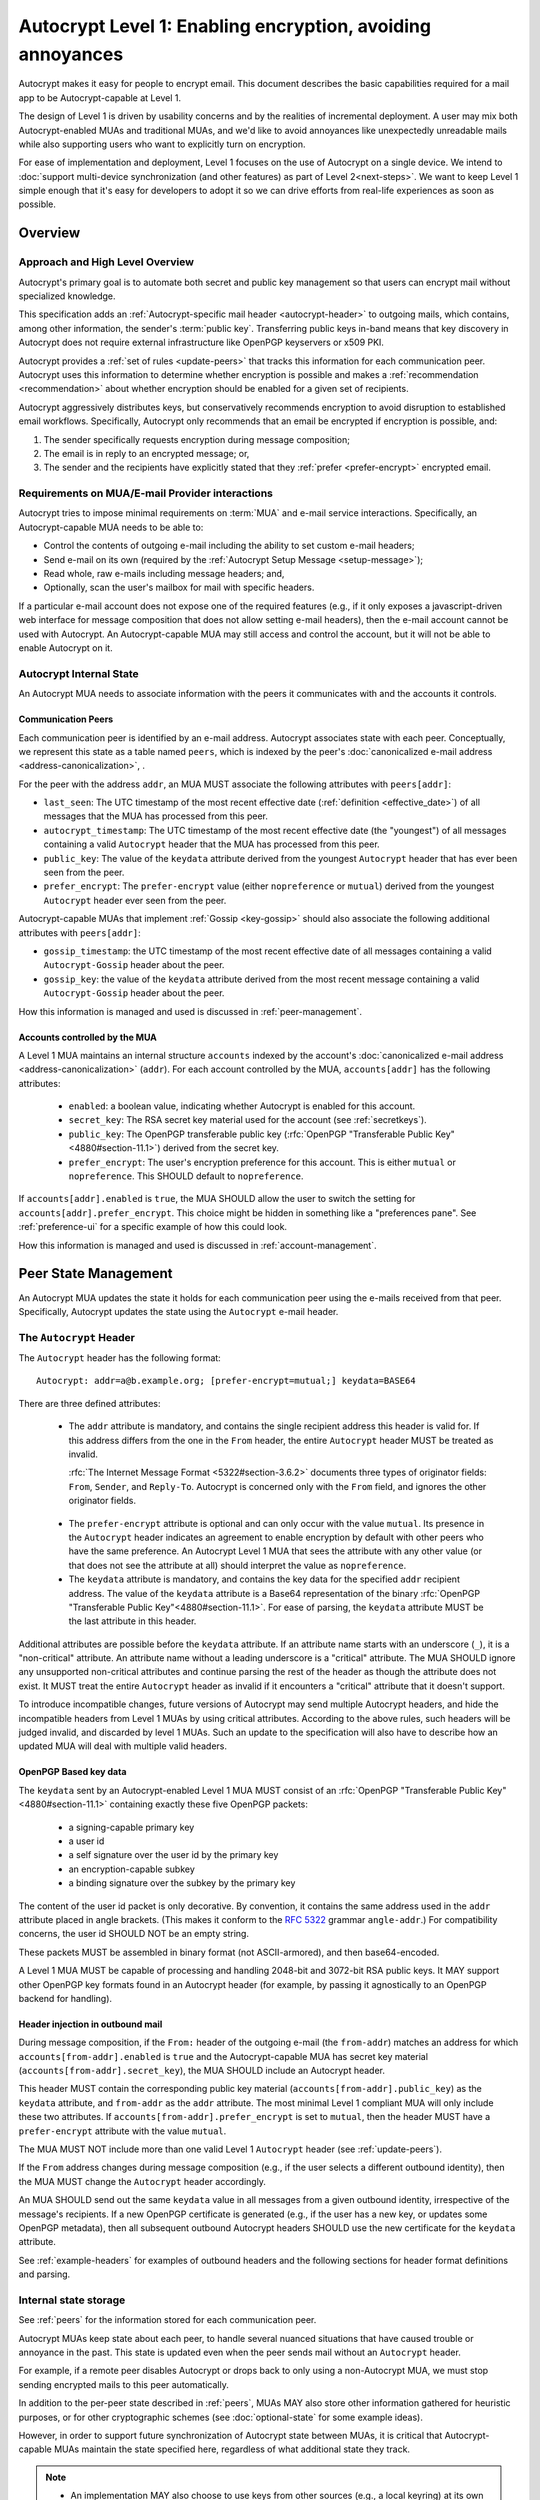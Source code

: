 .. raw:: latex

   \pagestyle{plain}
   \cfoot{Autocrypt Specification \autocryptrelease}

Autocrypt Level 1: Enabling encryption, avoiding annoyances
===========================================================

Autocrypt makes it easy for people to encrypt email.  This document
describes the basic capabilities required for a mail app to be
Autocrypt-capable at Level 1.

The design of Level 1 is driven by usability concerns and by the
realities of incremental deployment. A user may mix both
Autocrypt-enabled MUAs and traditional MUAs, and we'd
like to avoid annoyances like unexpectedly unreadable mails while also
supporting users who want to explicitly turn on encryption.

For ease of implementation and deployment, Level 1 focuses on the use
of Autocrypt on a single device.  We intend to :doc:`support
multi-device synchronization (and other features) as part of Level
2<next-steps>`.  We want to keep Level 1 simple enough that it's easy
for developers to adopt it so we can drive efforts from real-life
experiences as soon as possible.

.. only:: builder_html

   .. contents::

.. only:: builder_readthedocs

   .. contents::

.. raw:: latex

   \newpage
   \sphinxtableofcontents
   \newpage

Overview
--------

Approach and High Level Overview
++++++++++++++++++++++++++++++++

Autocrypt's primary goal is to automate both secret and public key
management so that users can encrypt mail without specialized
knowledge.

This specification adds an :ref:`Autocrypt-specific mail header
<autocrypt-header>` to outgoing mails, which contains, among other
information, the sender's :term:`public key`.  Transferring public
keys in-band means that key discovery in Autocrypt does not require
external infrastructure like OpenPGP keyservers or x509 PKI.

Autocrypt provides a :ref:`set of rules <update-peers>` that
tracks this information for each communication peer.  Autocrypt uses
this information to determine whether encryption is possible and makes
a :ref:`recommendation <recommendation>` about whether encryption
should be enabled for a given set of recipients.

Autocrypt aggressively distributes keys, but conservatively recommends
encryption to avoid disruption to established email workflows.
Specifically, Autocrypt only recommends that an email be encrypted if
encryption is possible, and:

1) The sender specifically requests encryption during message
   composition;
2) The email is in reply to an encrypted message; or,
3) The sender and the recipients have explicitly stated that they
   :ref:`prefer <prefer-encrypt>` encrypted email.


Requirements on MUA/E-mail Provider interactions
++++++++++++++++++++++++++++++++++++++++++++++++

Autocrypt tries to impose minimal requirements on :term:`MUA` and
e-mail service interactions.  Specifically, an Autocrypt-capable MUA
needs to be able to:

- Control the contents of outgoing e-mail including the ability to set
  custom e-mail headers;

- Send e-mail on its own (required by the :ref:`Autocrypt Setup
  Message <setup-message>`);

- Read whole, raw e-mails including message headers; and,

- Optionally, scan the user's mailbox for mail with
  specific headers.

If a particular e-mail account does not expose one of the required
features (e.g., if it only exposes a javascript-driven web interface
for message composition that does not allow setting e-mail headers),
then the e-mail account cannot be used with Autocrypt.  An
Autocrypt-capable MUA may still access and control the account, but it
will not be able to enable Autocrypt on it.


Autocrypt Internal State
++++++++++++++++++++++++

An Autocrypt MUA needs to associate information with the peers it
communicates with and the accounts it controls.

.. _peers:

Communication Peers
~~~~~~~~~~~~~~~~~~~

Each communication peer is identified by an e-mail address.  Autocrypt
associates state with each peer.  Conceptually, we represent this
state as a table named ``peers``, which is indexed by the peer's
:doc:`canonicalized e-mail address <address-canonicalization>`, .

For the peer with the address ``addr``, an MUA MUST associate the
following attributes with ``peers[addr]``:

* ``last_seen``: The UTC timestamp of the most recent effective date
  (:ref:`definition <effective_date>`) of all messages that the MUA
  has processed from this peer.
* ``autocrypt_timestamp``: The UTC timestamp of the most recent
  effective date (the "youngest") of all messages containing a valid
  ``Autocrypt`` header that the MUA has processed from this peer.
* ``public_key``: The value of the ``keydata`` attribute derived from
  the youngest ``Autocrypt`` header that has ever been seen from the
  peer.
* ``prefer_encrypt``: The ``prefer-encrypt`` value (either
  ``nopreference`` or ``mutual``) derived from the youngest
  ``Autocrypt`` header ever seen from the peer.

Autocrypt-capable MUAs that implement :ref:`Gossip <key-gossip>` should
also associate the following additional attributes with
``peers[addr]``:

* ``gossip_timestamp``: the UTC timestamp of the most recent effective
  date of all messages containing a valid ``Autocrypt-Gossip`` header
  about the peer.
* ``gossip_key``: the value of the ``keydata`` attribute derived from
  the most recent message containing a valid ``Autocrypt-Gossip``
  header about the peer.

How this information is managed and used is discussed in :ref:`peer-management`.

.. _accounts:

Accounts controlled by the MUA
~~~~~~~~~~~~~~~~~~~~~~~~~~~~~~

A Level 1 MUA maintains an internal structure ``accounts`` indexed by
the account's :doc:`canonicalized e-mail address
<address-canonicalization>` (``addr``).  For each account controlled
by the MUA, ``accounts[addr]`` has the following attributes:

 * ``enabled``: a boolean value, indicating whether Autocrypt is
   enabled for this account.
 * ``secret_key``: The RSA secret key material used for
   the account (see :ref:`secretkeys`).
 * ``public_key``: The OpenPGP transferable public key (:rfc:`OpenPGP
   "Transferable Public Key"<4880#section-11.1>`) derived
   from the secret key.
 * ``prefer_encrypt``: The user's encryption
   preference for this account.  This is either ``mutual`` or ``nopreference``.
   This SHOULD default to ``nopreference``.

If ``accounts[addr].enabled`` is ``true``, the MUA SHOULD allow the
user to switch the setting for ``accounts[addr].prefer_encrypt``.
This choice might be hidden in something like a "preferences pane".
See :ref:`preference-ui` for a specific example of how this could
look.

How this information is managed and used is discussed in :ref:`account-management`.

.. _peer-management:

Peer State Management
---------------------

An Autocrypt MUA updates the state it holds for each communication
peer using the e-mails received from that peer.  Specifically,
Autocrypt updates the state using the ``Autocrypt`` e-mail header.

.. _autocrypt-header:

The ``Autocrypt`` Header
++++++++++++++++++++++++

The ``Autocrypt`` header has the following format::

    Autocrypt: addr=a@b.example.org; [prefer-encrypt=mutual;] keydata=BASE64

There are three defined attributes:

 * The ``addr`` attribute is mandatory, and contains the single
   recipient address this header is valid for.  If this address
   differs from the one in the ``From`` header, the entire
   ``Autocrypt`` header MUST be treated as invalid.

   :rfc:`The Internet Message Format <5322#section-3.6.2>` documents
   three types of originator fields: ``From``, ``Sender``, and
   ``Reply-To``.  Autocrypt is concerned only with the ``From`` field,
   and ignores the other originator fields.

.. _prefer-encrypt:

 * The ``prefer-encrypt`` attribute is optional and can only occur
   with the value ``mutual``.  Its presence in the ``Autocrypt``
   header indicates an agreement to enable encryption by default with
   other peers who have the same preference.  An Autocrypt Level 1 MUA
   that sees the attribute with any other value (or that does not see
   the attribute at all) should interpret the value as
   ``nopreference``.

 * The ``keydata`` attribute is mandatory, and contains the key data
   for the specified ``addr`` recipient address.  The value of the
   ``keydata`` attribute is a Base64 representation of the binary
   :rfc:`OpenPGP "Transferable Public Key"<4880#section-11.1>`. For
   ease of parsing, the ``keydata`` attribute MUST be the last
   attribute in this header.

Additional attributes are possible before the ``keydata``
attribute.  If an attribute name starts with an underscore (``_``), it
is a "non-critical" attribute.  An attribute name without a leading
underscore is a "critical" attribute.  The MUA SHOULD ignore any
unsupported non-critical attributes and continue parsing the rest of
the header as though the attribute does not exist.  It MUST treat the
entire ``Autocrypt`` header as invalid if it encounters a "critical"
attribute that it doesn't support.

To introduce incompatible changes, future versions of Autocrypt may
send multiple Autocrypt headers, and hide the incompatible headers
from Level 1 MUAs by using critical attributes.  According to the
above rules, such headers will be judged invalid, and discarded by
level 1 MUAs.  Such an update to the specification will also have
to describe how an updated MUA will deal with multiple valid headers.


OpenPGP Based key data
~~~~~~~~~~~~~~~~~~~~~~

The ``keydata`` sent by an Autocrypt-enabled Level 1 MUA MUST consist
of an :rfc:`OpenPGP "Transferable Public Key"<4880#section-11.1>`
containing exactly these five OpenPGP packets:

 - a signing-capable primary key
 - a user id
 - a self signature over the user id by the primary key
 - an encryption-capable subkey
 - a binding signature over the subkey by the primary key

The content of the user id packet is only decorative. By convention, it
contains the same address used in the ``addr`` attribute placed in angle brackets.
(This makes it conform to the :rfc:`5322` grammar ``angle-addr``.) For compatibility
concerns, the user id SHOULD NOT be an empty string.

These packets MUST be assembled in binary format (not ASCII-armored),
and then base64-encoded.

A Level 1 MUA MUST be capable of processing and handling 2048-bit and
3072-bit RSA public keys.  It MAY support other OpenPGP key formats
found in an Autocrypt header (for example, by passing it agnostically
to an OpenPGP backend for handling).

Header injection in outbound mail
~~~~~~~~~~~~~~~~~~~~~~~~~~~~~~~~~

During message composition, if the ``From:`` header of the outgoing
e-mail (the ``from-addr``) matches an address for which
``accounts[from-addr].enabled`` is ``true`` and the Autocrypt-capable
MUA has secret key material (``accounts[from-addr].secret_key``), the
MUA SHOULD include an Autocrypt header.

This header MUST contain the corresponding public key material
(``accounts[from-addr].public_key``) as the ``keydata`` attribute, and
``from-addr`` as the ``addr`` attribute.  The most minimal Level 1
compliant MUA will only include these two attributes.  If
``accounts[from-addr].prefer_encrypt`` is set to ``mutual``, then the
header MUST have a ``prefer-encrypt`` attribute with the value
``mutual``.

The MUA MUST NOT include more than one valid Level 1 ``Autocrypt``
header (see :ref:`update-peers`).

If the ``From`` address changes during message composition (e.g., if
the user selects a different outbound identity), then the MUA MUST
change the ``Autocrypt`` header accordingly.

An MUA SHOULD send out the same ``keydata`` value in all messages from
a given outbound identity, irrespective of the message's recipients.
If a new OpenPGP certificate is generated (e.g., if the user has a new
key, or updates some OpenPGP metadata), then all subsequent outbound
Autocrypt headers SHOULD use the new certificate for the ``keydata``
attribute.

See :ref:`example-headers` for examples of outbound headers and
the following sections for header format definitions and parsing.

..  _autocryptheaderformat:

Internal state storage
++++++++++++++++++++++

See :ref:`peers` for the information stored for each
communication peer.

Autocrypt MUAs keep state about each peer, to handle
several nuanced situations that have caused trouble or annoyance in the
past.  This state is updated even when the peer sends mail without an
``Autocrypt`` header.

For example, if a remote peer disables Autocrypt or drops back to
only using a non-Autocrypt MUA, we must stop sending
encrypted mails to this peer automatically.

In addition to the per-peer state described in :ref:`peers`,
MUAs MAY also store other information gathered for heuristic
purposes, or for other cryptographic schemes (see
:doc:`optional-state` for some example ideas).

However, in order to support future synchronization of Autocrypt state
between MUAs, it is critical that Autocrypt-capable MUAs maintain the
state specified here, regardless of what additional state they track.

.. note::

  - An implementation MAY also choose to use keys from other sources
    (e.g., a local keyring) at its own discretion.
  - If an implementation chooses to automatically ingest a key from an
    ``application/pgp-keys`` attachment as though it was found in an
    ``Autocrypt`` header, it should only do so if the attached key has
    a :rfc:`User ID <4880#section-5.11>` that matches the message's
    ``From`` address.

.. _update-peers:

Updating Autocrypt Peer State
+++++++++++++++++++++++++++++

Incoming messages may be processed to update the ``peers`` entry for
the sender identified by ``from-addr`` as extracted from the ``From``
header, by an MUA at receive or display time.

Messages SHOULD be ignored (i.e., ``peers[from-addr]`` SHOULD NOT be
updated) in the following cases:

  - The content-type is ``multipart/report``. In this case, it can be assumed
    the message was auto-generated. This avoids triggering a ``reset``
    state from received Message Disposition Notifications (:rfc:`3798`).

  - There is more than one address in the ``From`` header.

.. _spam-filters:

  - The MUA believes the message to be spam. If the user marks the
    message as not being spam the message MAY then be processed for
    ``Autocrypt`` headers.

When parsing an incoming message, an MUA SHOULD examine all ``Autocrypt``
headers, rather than just the first one. If there is more than one
valid header, this SHOULD be treated as an error, and all ``Autocrypt``
headers discarded as invalid.

Updating ``peers[from-addr]`` depends on:

.. _effective_date:

- the ``effective date`` of the message, which we define as the sending
  time of the message as indicated by its ``Date`` header, or the time
  of receipt if that date is in the future or unavailable.

  .. note::

     A message without a ``Date`` header, or with a ``Date`` that
     seems to be in the far future can cause problems for MUAs that
     encounter the message repeatedly (e.g. re-delivery, subsequent
     scans, etc). An MUA MAY decide to ignore such a message entirely
     for the purposes of Autocrypt processing.  If an MUA is capable
     of associating information with a recieved message, it could
     instead save the ``effective date`` of such a message the first
     time it sees it to avoid accidental re-processing.

- the ``keydata`` and ``prefer-encrypt`` attributes of the single valid
  ``Autocrypt`` header (see above), if available.

The update process proceeds as follows:

1. If the message's effective date is older than the
   ``peers[from-addr].autocrypt_timestamp`` value, then no changes are
   required, and the update process terminates.

2. If the message's effective date is more recent than
   ``peers[from-addr].last_seen`` then set
   ``peers[from-addr].last_seen`` to the message's effective date.

3. If the ``Autocrypt`` header is unavailable, no further changes are
   required and the update process terminates.

4. Set ``peers[from-addr].autocrypt_timestamp`` to the message's
   effective date.

5. Set ``peers[from-addr].public_key`` to the corresponding
   ``keydata`` value of the ``Autocrypt`` header.

6. Set ``peers[from-addr].prefer_encrypt`` to the corresponding
   ``prefer-encrypt`` value of the ``Autocrypt`` header.

.. _recommendation:

Provide a recommendation for message encryption
+++++++++++++++++++++++++++++++++++++++++++++++

On message composition, an Autocrypt-capable MUA
can decide whether to try to encrypt the new e-mail
message.  Autocrypt provides a recommendation for the MUA.

Any Autocrypt-capable MUA may have other means for making this
decision outside of Autocrypt (see :doc:`other-crypto-interop`).
Autocrypt provides a recommendation, but there is no
requirement for Autocrypt-capable MUAs to follow this
recommendation.

That said, all Autocrypt-capable MUAs should be able to calculate
the same Autocrypt recommendation.

The Autocrypt recommendation depends on the recipient
addresses of the draft message.  When the user changes the
recipients, the Autocrypt recommendation may change.

The output of the Autocrypt recommendation algorithm has two elements:

 * ``ui-recommendation``: a single state recommending the state of the
   encryption user interface, described below.
 * ``target-keys``: a map of recipient addresses to public keys.

``ui-recommendation`` can take four possible values:

 * ``disable``: Disable or hide any UI that would allow the user to
   choose to encrypt the message.  This happens iff encryption is not
   immediately possible.

 * ``discourage``: Enable UI that would allow the user to choose to
   encrypt the message, but do not default to encryption. If the user
   manually enables encryption, the MUA SHOULD warn that the recipient
   may not be able to read the message. This warning message MAY be
   supplemented using optional counters and user-agent state as
   suggested in :doc:`optional-state`.

 * ``available``: Enable UI that would allow the user to choose to
   encrypt the message, but do not default to encryption.

 * ``encrypt``: Enable UI that would allow the user to choose to send
   the message in cleartext, and default to encryption.

Recommendations for single-recipient messages
~~~~~~~~~~~~~~~~~~~~~~~~~~~~~~~~~~~~~~~~~~~~~

The Autocrypt recommendation for a message composed to a single
recipient with the e-mail address ``to-addr`` depends primarily on the
value stored in :ref:`peers[to-addr] <peers>`.

Determine if encryption is possible
___________________________________

If there is no ``peers[to-addr]``, then set ``ui-recommendation`` to
``disable``, and terminate.

For the purposes of the rest of this recommendation, if either
``public_key`` or ``gossip_key`` is revoked, expired, or otherwise
known to be unusable for encryption, then treat that key as though it
were ``null`` (not present).

If both ``public_key`` and ``gossip_key`` are ``null``, then set
``ui-recommendation`` to ``disable`` and terminate.

Otherwise, we derive the recommendation using a two-phase algorithm.
The first phase computes the ``preliminary-recommendation``.

Preliminary Recommendation
__________________________

If either ``public_key`` is ``null``, or ``autocrypt_timestamp`` is
more than 35 days older than ``gossip_key_timestamp``, set
``target-keys[to-addr]`` to ``gossip_key`` and set
``preliminary-recommendation`` to ``discourage`` and skip to the
:ref:`final-recommendation-phase`.

Otherwise, set ``target-keys[to-addr]`` to ``public_key``.

If ``autocrypt_timestamp`` is more than 35 days older than
``last_seen``, set ``preliminary-recommendation`` to ``discourage``.

Otherwise, set ``preliminary-recommendation`` to ``available``.

.. _final-recommendation-phase:


Deciding to Encrypt by Default
______________________________

The final phase turns on encryption by setting ``ui-recommendation`` to
``encrypt`` in two scenarios:

- If ``preliminary-recommendation`` is either ``available`` or
  ``discourage``, and the message is composed as a reply to an
  encrypted message, or
- If the ``preliminary-recommendation`` is ``available`` and both
  ``peers[to-addr].prefer_encrypt`` and
  ``accounts[from-addr].prefer_encrypt`` are ``mutual``.

Otherwise, the ``ui-recommendation`` is set to
``preliminary-recommendation``.

Recommendations for messages to multiple addresses
~~~~~~~~~~~~~~~~~~~~~~~~~~~~~~~~~~~~~~~~~~~~~~~~~~

For level 1 MUAs, the Autocrypt recommendation for a message composed
to multiple recipients, we derive the message's recommendation from
the recommendations for each recipient individually.

The aggregate ``target-keys`` for the message is the merge of all
recipient ``target-keys``.

The aggregate ``ui-recommendation`` for the message is derived as
follows:

1. If any recipient has a ``ui-recommendation`` of ``disable``, then
   the message's ``ui-recommendation`` is ``disable``.
2. If every recipient has a ``ui-recommendation`` of ``encrypt``,
   then the message ``ui-recommendation`` is ``encrypt``.
3. If any recipient has a ``ui-recommendation`` of ``discourage``,
   then the message ``ui-recommendation`` is ``discourage``.

Otherwise, the message ``ui-recommendation`` is ``available``.

While composing a message, a situation might occur where the
``ui-recommendation`` is ``available``, the user has explicitly
enabled encryption, and then modifies the list of recipients in a way
that changes the ``ui-recommendation`` to ``disable``. When this
happens, the MUA should not disable encryption without communicating
this to the user.  A graceful way to handle this situation is to save
the enabled state, and only prompt the user about the issue when they
send the mail.

Mail Encryption
+++++++++++++++

.. note::

   An e-mail that is said to be "encrypted" here will be both signed
   and encrypted in the cryptographic sense.

An outgoing e-mail will be sent encrypted in either of two cases:

- the Autocrypt recommendation for the list of recipients is
  ``encrypt``, and not explicitly overridden by the user, or
- the Autocrypt recommendation is ``available`` or ``discourage``,
  and the user chose to encrypt.

When encrypting, the MUA MUST construct the encrypted message as a
:rfc:`PGP/MIME <3156>` message that is signed by the user's Autocrypt
key, and encrypted to the currently known Autocrypt key of each
recipient, as well as the sender's Autocrypt key.

E-mail Drafts
~~~~~~~~~~~~~

For messages that are going to be encrypted when sent, the MUA MUST
take care to not leak the cleartext of drafts or other
partially composed messages to their e-mail provider (e.g., in the
"Drafts" folder). If there is a chance that a message could be
encrypted, the MUA SHOULD encrypt the draft only to itself before storing
it remotely. The MUA SHOULD NOT sign drafts.


Cleartext replies to encrypted mail
~~~~~~~~~~~~~~~~~~~~~~~~~~~~~~~~~~~

In the common case, a reply to an encrypted message will also be
encrypted. Due to Autocrypt's opportunistic approach to key discovery,
however, it is possible that keys for some of the recipients may not
be available, and, as such, a reply can only be sent in the clear.

To avoid leaking cleartext from the original encrypted message in this
case, the MUA MAY prepare the cleartext reply without including any of
the typically quoted and attributed text from the previous message.
Additionally, the MUA MAY include some text in the message body
describing why the usual quoted text is missing.  An example of such
copy can be found in :ref:`example-cant-encrypt-reply`.

The above recommendations are only "MAY" and not "SHOULD" or "MUST"
because we want to accommodate a user-friendly Level 1 MUA that stays
silent and does not impede the user's ability to reply.  Opportunistic
encryption means we can't guarantee encryption in every case.

.. _key-gossip:

Key Gossip
++++++++++

It is a common use case to send an encrypted mail to a group of
recipients. To ensure that these recipients can encrypt messages when
replying to that same group, the keys of all recipients can be
included in the encrypted payload. This does not include BCC
recipients, which by definition must not be revealed to other
recipients.

The ``Autocrypt-Gossip`` header has the format as the ``Autocrypt``
header (see `autocryptheaderformat`_). Its ``addr`` attribute
indicates the recipient address this header is valid for as usual, but
may relate to any recipient in the ``To`` or ``Cc`` header.
See example in :ref:`autocrypt-gossip-example`

Key Gossip Injection in Outbound Mail
~~~~~~~~~~~~~~~~~~~~~~~~~~~~~~~~~~~~~

An Autocrypt MUA MAY include ``Autocrypt-Gossip`` headers in messages
with more than one recipient. These headers MUST be placed in the root
MIME part of the encrypted message payload. The encrypted payload in
this case contains one Autocrypt-Gossip header for each recipient,
which MUST include ``addr`` and ``keydata`` attributes with the
corresponding values for the recipient identified by ``gossip-addr``
as stored in ``peers[gossip-addr]``.  It SHOULD NOT contain a
``prefer-encrypt`` attribute.

To avoid leaking metadata about a third party in the clear, an
``Autocrypt-Gossip`` header SHOULD NOT be added outside an encrypted
MIME part.

Updating Autocrypt Peer State from Key Gossip
~~~~~~~~~~~~~~~~~~~~~~~~~~~~~~~~~~~~~~~~~~~~~

An incoming message may contain one or more ``Autocrypt-Gossip``
headers in the encrypted payload. Each of these headers may update the
Autocrypt peer state of the gossiped recipient identified by its
``addr`` value (referred to here as ``gossip-addr``) in the following
way:

1. If ``gossip-addr`` does not match any recipient in the mail's
   ``To`` or ``Cc`` header, the update process terminates (i.e.,
   header is ignored).

2. If ``peers[gossip-addr].gossip_timestamp`` is more recent than the
   message's effective date, then the update process terminates.

3. Set ``peers[gossip-addr].gossip_timestamp`` to the message's
   effective date.

4. Set ``peers[gossip-addr].gossip_key`` to the value of the
   ``keydata`` attribute.


.. _account-management:

Managing accounts controlled by the MUA
---------------------------------------

See :ref:`accounts` for a definition of the structure of
information stored about the MUA's own e-mail accounts.


.. _secretkeys:

Secret key generation and storage
+++++++++++++++++++++++++++++++++

The MUA SHOULD generate and store two RSA 3072-bit secret keys for the
user, one for signing and self-certification, and the other for
decrypting.  An MUA with hardware constraints (e.g., one using an external
crypto token) MAY choose to generate and store 2048-bit RSA secret
keys instead.  The MUA MUST be capable of assembling these keys into
an OpenPGP certificate (:rfc:`RFC 4880 "Transferable Public
Key"<4880#section-11.1>`) that indicates these capabilities.

The secret key material should be protected from access by other
applications or co-tenants of the device at least as well as the
passwords the MUA retains for the user's IMAP or SMTP accounts.

Secret key protection at rest
~~~~~~~~~~~~~~~~~~~~~~~~~~~~~

The MUA SHOULD NOT protect the secret key with a password. All
encrypted outgoing messages MUST be signed, which would require the
user to enter the password for both reading and sending mail. This
introduces too much friction to become part of a routine daily workflow.
Protection of the user's keys at rest and other files is achieved more
easily and securely with full-disk encryption.


.. _multiaccounts:

Handling Multiple Accounts and Aliases
++++++++++++++++++++++++++++++++++++++

An MUA that is capable of connecting to multiple e-mail accounts
SHOULD have a separate and distinct Autocrypt ``accounts[from-addr]``
for each e-mail account with the address ``from-addr``.

A multi-account MUA MAY maintain a single ``peers`` table that merges
information from e-mail received across all accounts for the sake of
implementation simplicity.  While this results in some linkability
between accounts (the effect of mails sent to one account can be
observed by activity on the other account), it provides a more uniform
and predictable user experience.  Any linkability concerns introduced by
Autocrypt can be mitigated by using a different MUA for each e-mail
account.

Sometimes a user may be able to send and receive emails with multiple
distinct e-mail addresses ("aliases") via a single account.  For the
purposes of Autocrypt, the MUA SHOULD treat each specific alias as a
distinct account.


Avoiding MUA Conflicts
++++++++++++++++++++++

If more than one Autocrypt-enabled MUA generates a key and then
distributes it to communication peers, encrypted mail sent to the user
is only readable by the MUA that sent the last message. This can lead
to behavior that is unpredictable and confusing for the user.


See section :ref:`getting_started` for guidance on how to detect and
avoid such a situation.


.. _`setup-message`:

Autocrypt Setup Message
+++++++++++++++++++++++

To avoid "lock-in" of secret key material on a particular MUA,
Autocrypt level 1 includes a way to "export" the user's keys and her
:ref:`prefer-encrypt state <accounts>` for other MUAs to pick up,
asynchronously and with explicitly required user interaction.

The mechanism available is a specially-formatted e-mail message called
the Autocrypt Setup Message.  An already-configured Autocrypt MUA
can generate an Autocrypt Setup Message, and send it to itself.  A
not-yet-configured Autocrypt MUA (a new MUA in a multi-device
case, or recovering from device failure or loss) can import the
Autocrypt Setup Message and recover the ability to read existing
messages.

An Autocrypt Setup Message is protected with a :ref:`Setup Code
<setup-code>`.

Message Structure
~~~~~~~~~~~~~~~~~

The Autocrypt Setup Message itself is an e-mail message with a
specific format. While the message structure is complex, it is
designed to be easy to pack and unpack using common OpenPGP tools,
both programmatically and manually.

- Both the To and From headers MUST be the address of the user account.

- The Autocrypt Setup Message MUST contain an ``Autocrypt-Setup-Message: v1`` header.

- The Autocrypt Setup Message MUST have a ``multipart/mixed`` structure,
  and it MUST have as first part a human-readable description about
  the purpose of the message (e.g. ``text/plain`` or ``text/html`` or
  ``multipart/alternative``).

- The second mime part of the message MUST have the content-type
  ``application/autocrypt-setup``. It consists of the user's
  ASCII-armored secret key, encrypted in an ASCII-armored :rfc:`RFC
  4880 Symmetrically Encrypted Data Packet<4880#section-5.7>`

- There MAY be text above or below the ASCII-armored encrypted data in
  the second MIME part, which MUST be ignored while processing. This
  allows implementations to optionally add another human-readable
  explanation.

- The encrypted payload MUST begin with an ASCII-armored :rfc:`RFC
  4880 Transferable Secret Key<4880#section-11.2>`. All trailing data
  after the ASCII-armor ending delimiter MUST be stripped before
  processing the secret key. The ASCII-armored secret key SHOULD have
  an ``Autocrypt-Prefer-Encrypt`` header that contains the current
  ``accounts[addr].prefer_encrypt`` setting.

- The symmetric encryption algorithm used MUST be AES-128.
  The passphrase MUST be the Setup Code (see below), used
  with :rfc:`OpenPGP's salted+iterated S2K algorithm
  <4880#section-3.7.1.3>`.

.. _setup-code:

Setup Code
~~~~~~~~~~

The Setup Code MUST be generated by the implementation itself using a
`Cryptographically secure pseudorandom number generator (CSPRNG)
<https://en.wikipedia.org/wiki/Cryptographically_secure_pseudorandom_number_generator>`_,
and presented directly to the user for safekeeping. It MUST NOT be
included in the cleartext of the Autocrypt Setup Message, or otherwise
transmitted over e-mail.

An Autocrypt Level 1 MUA MUST generate a Setup Code as UTF-8 string
of 36 numeric characters, divided into nine blocks of four, separated
by dashes. The dashes are part of the secret code and there are no
spaces. This format holds about 119 bits of entropy. It is designed to
be unambiguous, pronounceable, script-independent (chinese, cyrillic
etc.), easily input on a mobile device and split into blocks that are
easily kept in short term memory. For instance::

    9503-1923-2307-
    1980-7833-0983-
    1998-7562-1111

An Autocrypt Setup Message that uses this structure for its Setup Code
SHOULD include a ``Passphrase-Format`` header with value
``numeric9x4`` in the ASCII-armored data. This allows providing a
specialized input form during decryption, with greatly improved
usability.

As a further measure to improve usability, it is RECOMMENDED to reveal
the first two digits of the first block in a ``Passphrase-Begin``
header, sacrificing about 7 bits of entropy. Those digits can be
pre-filled during decryption, which reassures the user that they have
the correct code before typing the full 36 digits. It also helps
mitigate a possible type of phishing attack that asks the user to
input their Setup Code.

The headers might look like this::

    Passphrase-Format: numeric9x4
    Passphrase-Begin: 95

If those digits are included in the headers, they may also
be used in the descriptive text that is part of the Setup Message, to
distinguish different messages.

Setup Message Creation
~~~~~~~~~~~~~~~~~~~~~~

An Autocrypt MUA MUST NOT create an Autocrypt Setup Message without
explicit user interaction.  When the user takes this action for a
specific account, the MUA:

 * Generates a Setup Code.
 * Optionally, displays the Setup Code to the user, prompts the user
   to write it down, and then hides it and asks the user to re-enter
   it before continuing.  This minor annoyance is a recommended
   defense against worse annoyance: it ensures that the code was
   actually written down and the Autocrypt Setup Message is not
   rendered useless.
 * Produces an ASCII-armored, minimized :rfc:`OpenPGP Transferable Secret
   Key <4880#section-11.2>` out of the key associated with that account.
 * Symmetrically encrypts the OpenPGP transferable secret key using
   the Setup Code as the passphrase.
 * Composes a new self-addressed e-mail message that contains the
   payload as a MIME part with the appropriate Content-Type and other
   headers.
 * Sends the generated e-mail message to its own account.
 * Suggests to the user to either back up the message or to import it
   from another Autocrypt-capable MUA.

A Level 1 MUA MUST be able to create an Autocrypt Setup Message, to
preserve users' ability to recover from disaster, and to choose to use
a different Autocrypt-capable MUA in the future.


Setup Message Import
~~~~~~~~~~~~~~~~~~~~

An Autocrypt-capable MUA SHOULD support the ability to find and import
an Autocrypt Setup Message when the user has not yet configured
Autocrypt.  An MUA could look for such a message in several ways,
including:

 * If the user decides to enable Autocrypt for an account, and
   indicates to the MUA that an older MUA has already enabled
   Autocrypt on that account, the new MUA could ask the user to
   generate an Autocrypt Setup Message from the old MUA, and then wait
   (e.g., via :rfc:`IMAP IDLE <2177>`) for such a message to arrive.

 * The MUA could proactively scan the account's mailbox for a message
   that matches these characteristics, and it could alert the user if
   it discovers one.

If the MUA finds an Autocrypt Setup Message, it should offer to
import it to enable Autocrypt.  If the user agrees to do so:

 * The MUA prompts the user for their corresponding Setup Code.
   If there is a ``Passphrase-Format`` header in the outer OpenPGP armor and
   its value is ``numeric9x4``, then the MUA MAY present a specialized
   input dialog assisting the user to enter a code in the format described
   above.
   If there is no ``Passphrase-Format`` header, or the value is unknown,
   then the MUA MUST provide a plain UTF-8 string text entry.

 * The MUA should try decrypting the message with the supplied
   Setup Code.  The Code serves both for decryption as well as
   authenticating the message.  Extra care needs to be taken with some
   PGP implementations that the Setup Code is actually used for
   decryption. See :doc:`bad-import` for more explanation and an
   example.

 * If it decrypts, then the MUA SHOULD update ``accounts[addr]``
   according to the contents of the decrypted message, as discussed in
   :ref:`accounts`.

See :ref:`setup-message-example`.


User Interface
--------------

Ideally, Autocrypt users see very little UI.  However, some UI is
inevitable if we want users to be able to interoperate with existing,
non-Autocrypt users.

Message Composition
+++++++++++++++++++

If an MUA is willing to compose encrypted mail, it SHOULD include some
UI mechanism at message composition time for the user to choose between
encrypted message or cleartext.  This may be as simple as a single
checkbox.

If the Autocrypt recommendation is ``disable`` for a given message,
the MUA MAY choose to avoid exposing this UI during message
composition at all.

If the Autocrypt recommendation is either ``available`` or
``encrypt``, the MUA SHOULD expose this UI with the :ref:`recommended default <recommendation>` during message composition
to allow the user to make a different decision.

If the Autocrypt recommendation is ``discourage``, then the MUA SHOULD
expose the UI in an unactive state.  But if the user chooses to
activate it (e.g., clicking on the checkbox), then the UI should
display a warning to the user and ask them to confirm the choice to
encrypt.

.. _preference-ui:

Account Preferences
+++++++++++++++++++

Level 1 MUAs MUST allow the user to disable Autocrypt completely for
each account they control (that is, to set ``accounts[addr].enabled``
to ``false``).  For level 1, we expect most MUAs to have Autocrypt
disabled by default.

.. _getting_started:

Helping Users get Started
+++++++++++++++++++++++++

This section provides recommendations for MUA implementations to help
users start Autocrypt immediately after an account (with the address
``addr``) was set up.

The MUA SHOULD scan the mailbox for messages sent by the user
(wherever the messages might be) that show evidence of OpenPGP or
Autocrypt usage. It is likely sufficient to only scan the messages
sent during the last 30 days, as it is unlikely that the user
used Autocrypt or OpenPGP actively if no such message was sent in
the recent past.

From the set of all found sent messages, the MUA should
determine the best action to take from the following list of choices.
Earlier choices are better than later ones.

1. If an Autocrypt Setup Message was found:

   Start a setup process suggesting the user to import the
   setup message. If multiple Autocrypt Setup Messages are
   found, the most recent message should be preferred.

2. If a sent message with an Autocrypt header was found:

   Provide guidance for creating an Autocrypt Setup Message
   on the MUA that created the message.

3. If there is evidence of actively used OpenPGP software
   (for example if a secret key is available, some
   specific software is installed, etc.) or if encrypted
   mails are found:

   Inform the user about Autocrypt on <https://autocrypt.org/pgp-users>.

4. If no evidence for Autocrypt was found:

   Create a key with default settings and without a password in the
   background. Set your ``accounts[addr].prefer_encrypt`` to
   ``nopreference`` and start sending Autocrypt headers.


Appendix
--------

.. _example-headers:

Example Autocrypt headers
+++++++++++++++++++++++++

::

    Delivered-To: <bob@autocrypt.example>
    From: Alice <alice@autocrypt.example>
    To: Bob <bob@autocrypt.example>
    Subject: an Autocrypt header example using RSA 3072 key
    Autocrypt: addr=alice@autocrypt.example; keydata=
    mQGNBFn+zzUBDADBo2D+WUbm3lN1lXtQTxLhxVADIIMLK1dFUgu5w1KAMrW0x9x27cRNxzVrTfiv
    2FiwThUHZmJBFai8HtsMvn/svrCPeGPvkjTDMCWZaEEc5/g51Uyszjf6fUsGXsC9tUcva6pGHaTe
    8Iwpz5stKjRKI3U/mPdQpXmaurwzEdvlNWNi9Ao2rwWV+BK3J/98gBRFT8W6gv+T/YGXVrqXMoMM
    KLTFze2uyO0ExJkhI64upJzD0HUbGjElYdeSWz7lYhQ2y5cmnWPfrnOxiOCVyKrgBulksda5SIjE
    qCJCVYprX/Wvh5feRXYftWVQUMeo6moNOhTM9X+zQJPWWuWivOJpamIuUCziEycX8RtRo0yAOPwc
    /vIppoxAMusQCVn15YwVECngzXUi3EB72wXJ4411VfzPCSlgVNZV7Yqx1lW4PMRcFB2oblO25rk3
    GDlmqEVcG1Hh4FtEBkmwVjiv4duN0E33r2Yf8OsFAkKnRCRllYn8409DaJGou41hEV+LAsUAEQEA
    AbQyYTFlYmQ2OGQtOGM3Ny00NWI4LWIwMzMtOGNhYzNmN2QyMDZkQGF1dG9jcnlwdC5vcmeJAc4E
    EwEIADgWIQTmBGjORNd8P86f0HJx28Vlf95lpwUCWf7PNQIbAwULCQgHAgYVCAkKCwIEFgIDAQIe
    AQIXgAAKCRBx28Vlf95lp3C/C/9tthB5Q6oyyjERPZmRY3V8n60wd0h35uLqQfcb51UYKZ3j+61n
    ckz2iB9LrRxY9Q31WozMqza+Jze4/g/VYHLlS7Zg0M3pLKzbSEyDvZVT523BVFsCQwjkq679JGZ/
    xPzJOPab1udXFsKPEfNvzKgK+x0a4Q8b03SemL5mmGPBrnuCza/nFhevUrQbbtuUzhBnMFBsPKvz
    WUTKHEgIDLqz+8auPOQZSbF2D/1BEvtbobdgQi+YJLaj77/pURR1kp7su51IffTs0qgMMJh8jwQY
    lMQMhozy43eqT1y9QE+DH9RBAYpcRCmTcBE5Z8apnWpH/axfCDjboWwD62gN0dawc7WEQ+rdgu8W
    Tocoo4A6iyCk6Xs59mOGE0gsCdZvzKruJOYqvERzeDibDc3hXDjOE82okBjQhsOVCK3a7uyAIZnc
    z9Kovi0CkQ9d3EuG8297HSf1/PupsiFgHBsJzmZ549+ZHLXlZ5ss4aj9Hpe7bCk8oUUL+A61+nNY
    VsVDSO25AY0EWf7PNQEMANI3/DkEjghl0SgsbzqHaUAohh+GSMXUD7dQn28ZGxR/2Y5wu7O5MdkP
    MKIrsyQowSeGn18rnM1PxnRGOrX+QnVZTdk73VeMID6nM1TTfv5gmkjcb6NphGPeOTZyJIbjgQxE
    z2LUbhFLseRS/6COF5q6Tj+TJFSPbDs5kVm8LqAra2vdvdpxV69WP2FfzwHIKTzxEwnDKc3rp7yE
    I52qz8xMTCO+IkBIc9rwdj7TqJxMOTZQdfpY/ltiGwg3lCGYaHuejJzDQlU/X6OCEq/WT7/UVqNw
    ZkrsT4uG9BFGW+WOXuOpgA4v0YQ62XQAotVNXUY10XFrSb6DTr6vYjd0Lk/z7icAX5uzjlfJN3TV
    qJxS0pDWtfYD52B936+mizGR+97uyqEBVNQKww1pvKdZDruiR43O0k63TMO/4cAhXfw7q91/RMGg
    TJX2UC/BGMiePziboP+GHX87hRmAvFCRjQc0KFyxJGbNKID3Kn/RhUrePCAVWI34lSQ0Do5qLlRn
    9QARAQABiQG2BBgBCAAgFiEE5gRozkTXfD/On9BycdvFZX/eZacFAln+zzUCGwwACgkQcdvFZX/e
    ZaeaIwv/WR2LYKlPXe/1sMKfh+iSYeJjvqx15i4OaLumont+btZmpyYDU8sOaMB12oBgQ3sNYaQp
    fkTk/QNw3lbuiROPJeANQzC7Ckj3SDBFoMXyqxmnzhH0P1qvT90VOB061P1aHg7usuU4+MuvLKrg
    vaLtzK4xuiHIzpkTCvtcyNmiS5Qi2guPV32UQ6HccSIEaZO5w+z6a/V0JZ19lVwOnOatUp4DsDHo
    4KfcUKpNUKoUGgkOhLP7DmsqdlnQoKCw4PxnSsg7H5imHKF1Xo/8nh0G5Wl5kpJendiI1ZGy/yES
    jN9i1kKSqL4X+R4PkT9foAootoK3TrLbcyHuxFj5umcUuqqGfsvjhgC/ZIyvvoRf4X0Bnn1h9hpo
    6ZvBoPDM5lJxtUL64Zx5HXLd6CQXGfZfZVeM+ODqQyITGQT+p7uMDiZF42DKiTyJjJHABgiV+J16
    IM4woaGfCwAU+0Vg+JDuf7Ec8iKx5UNDI18PJTTzGVp65Gvz2Mq/CHT/peFNHNqW
    Date: Sat, 17 Dec 2016 10:07:48 +0100
    Message-ID: <rsa-3072@autocrypt.example>
    MIME-Version: 1.0
    Content-Type: text/plain

    This is an example e-mail with Autocrypt header and RSA 3072 key
    as defined in Level 1.

.. _example-cant-encrypt-reply:

Example Copy when a Reply can't be Encrypted
++++++++++++++++++++++++++++++++++++++++++++

::

    The message this is a reply to was sent encrypted, but this reply is
    unencrypted because I don't yet know how to encrypt to
    ``bob@example.com``.  If ``bob@example.com`` would reply here, my
    future messages in this thread will be encrypted.


.. _autocrypt-gossip-example:

Example Autocrypt Gossip headers
++++++++++++++++++++++++++++++++++

Alice send an e-mail to Bob and Carol with Autocrypt Gossip headers.

::

    Delivered-To: <bob@autocrypt.example>
    From: Alice <alice@autocrypt.example>
    To: Bob <bob@autocrypt.example>, Carol <carol@autocrypt.example>
    Subject: an Autocrypt Gossip header example
    Autocrypt: addr=alice@autocrypt.example; keydata=
     mQGNBFn+zzUBDADBo2D+WUbm3lN1lXtQTxLhxVADIIMLK1dFUgu5w1KAMrW0x9x27cRNxzVrTfiv
     2FiwThUHZmJBFai8HtsMvn/svrCPeGPvkjTDMCWZaEEc5/g51Uyszjf6fUsGXsC9tUcva6pGHaTe
     8Iwpz5stKjRKI3U/mPdQpXmaurwzEdvlNWNi9Ao2rwWV+BK3J/98gBRFT8W6gv+T/YGXVrqXMoMM
     KLTFze2uyO0ExJkhI64upJzD0HUbGjElYdeSWz7lYhQ2y5cmnWPfrnOxiOCVyKrgBulksda5SIjE
     qCJCVYprX/Wvh5feRXYftWVQUMeo6moNOhTM9X+zQJPWWuWivOJpamIuUCziEycX8RtRo0yAOPwc
     /vIppoxAMusQCVn15YwVECngzXUi3EB72wXJ4411VfzPCSlgVNZV7Yqx1lW4PMRcFB2oblO25rk3
     GDlmqEVcG1Hh4FtEBkmwVjiv4duN0E33r2Yf8OsFAkKnRCRllYn8409DaJGou41hEV+LAsUAEQEA
     AbQyYTFlYmQ2OGQtOGM3Ny00NWI4LWIwMzMtOGNhYzNmN2QyMDZkQGF1dG9jcnlwdC5vcmeJAc4E
     EwEIADgWIQTmBGjORNd8P86f0HJx28Vlf95lpwUCWf7PNQIbAwULCQgHAgYVCAkKCwIEFgIDAQIe
     AQIXgAAKCRBx28Vlf95lp3C/C/9tthB5Q6oyyjERPZmRY3V8n60wd0h35uLqQfcb51UYKZ3j+61n
     ckz2iB9LrRxY9Q31WozMqza+Jze4/g/VYHLlS7Zg0M3pLKzbSEyDvZVT523BVFsCQwjkq679JGZ/
     xPzJOPab1udXFsKPEfNvzKgK+x0a4Q8b03SemL5mmGPBrnuCza/nFhevUrQbbtuUzhBnMFBsPKvz
     WUTKHEgIDLqz+8auPOQZSbF2D/1BEvtbobdgQi+YJLaj77/pURR1kp7su51IffTs0qgMMJh8jwQY
     lMQMhozy43eqT1y9QE+DH9RBAYpcRCmTcBE5Z8apnWpH/axfCDjboWwD62gN0dawc7WEQ+rdgu8W
     Tocoo4A6iyCk6Xs59mOGE0gsCdZvzKruJOYqvERzeDibDc3hXDjOE82okBjQhsOVCK3a7uyAIZnc
     z9Kovi0CkQ9d3EuG8297HSf1/PupsiFgHBsJzmZ549+ZHLXlZ5ss4aj9Hpe7bCk8oUUL+A61+nNY
     VsVDSO25AY0EWf7PNQEMANI3/DkEjghl0SgsbzqHaUAohh+GSMXUD7dQn28ZGxR/2Y5wu7O5MdkP
     MKIrsyQowSeGn18rnM1PxnRGOrX+QnVZTdk73VeMID6nM1TTfv5gmkjcb6NphGPeOTZyJIbjgQxE
     z2LUbhFLseRS/6COF5q6Tj+TJFSPbDs5kVm8LqAra2vdvdpxV69WP2FfzwHIKTzxEwnDKc3rp7yE
     I52qz8xMTCO+IkBIc9rwdj7TqJxMOTZQdfpY/ltiGwg3lCGYaHuejJzDQlU/X6OCEq/WT7/UVqNw
     ZkrsT4uG9BFGW+WOXuOpgA4v0YQ62XQAotVNXUY10XFrSb6DTr6vYjd0Lk/z7icAX5uzjlfJN3TV
     qJxS0pDWtfYD52B936+mizGR+97uyqEBVNQKww1pvKdZDruiR43O0k63TMO/4cAhXfw7q91/RMGg
     TJX2UC/BGMiePziboP+GHX87hRmAvFCRjQc0KFyxJGbNKID3Kn/RhUrePCAVWI34lSQ0Do5qLlRn
     9QARAQABiQG2BBgBCAAgFiEE5gRozkTXfD/On9BycdvFZX/eZacFAln+zzUCGwwACgkQcdvFZX/e
     ZaeaIwv/WR2LYKlPXe/1sMKfh+iSYeJjvqx15i4OaLumont+btZmpyYDU8sOaMB12oBgQ3sNYaQp
     fkTk/QNw3lbuiROPJeANQzC7Ckj3SDBFoMXyqxmnzhH0P1qvT90VOB061P1aHg7usuU4+MuvLKrg
     vaLtzK4xuiHIzpkTCvtcyNmiS5Qi2guPV32UQ6HccSIEaZO5w+z6a/V0JZ19lVwOnOatUp4DsDHo
     4KfcUKpNUKoUGgkOhLP7DmsqdlnQoKCw4PxnSsg7H5imHKF1Xo/8nh0G5Wl5kpJendiI1ZGy/yES
     jN9i1kKSqL4X+R4PkT9foAootoK3TrLbcyHuxFj5umcUuqqGfsvjhgC/ZIyvvoRf4X0Bnn1h9hpo
     6ZvBoPDM5lJxtUL64Zx5HXLd6CQXGfZfZVeM+ODqQyITGQT+p7uMDiZF42DKiTyJjJHABgiV+J16
     IM4woaGfCwAU+0Vg+JDuf7Ec8iKx5UNDI18PJTTzGVp65Gvz2Mq/CHT/peFNHNqW
    Date: Sat, 17 Dec 2016 10:07:48 +0100
    Message-ID: <gossip-example@autocrypt.example>
    MIME-Version: 1.0
    Content-Type: multipart/encrypted;
     protocol="application/pgp-encrypted";
     boundary="PLdq3hBodDceBdiavo4rbQeh0u8JfdUHL"

    This is an OpenPGP/MIME encrypted message (RFC 4880 and 3156)
    --PLdq3hBodDceBdiavo4rbQeh0u8JfdUHL
    Content-Type: application/pgp-encrypted
    Content-Description: PGP/MIME version identification

    Version: 1

    --PLdq3hBodDceBdiavo4rbQeh0u8JfdUHL
    Content-Type: application/octet-stream; name="encrypted.asc"
    Content-Description: OpenPGP encrypted message
    Content-Disposition: inline; filename="encrypted.asc"

    -----BEGIN PGP MESSAGE-----

    hQGMA1nJJStghCNsAQv/TUUCuuMYSD3EN01hGYyfqS+pygVzQeniyFxF2v4Q27wg
    SscQoU1Yi5CuWAadIdR51W0Vz16x7gp6RUudX1b7cvR0J4EM/RbdPDmq8r8xhdry
    yyXTjx72VevTCNHpC3JBUuJrb7tEgFuNnw6B9WAe5QTWVz1drDTbrh5jLOK4l7yC
    fN2sQpuEoizbG1dj5KBrpTD7eyiG3Dm+QUPxC3pBHfwSgWSjWjDX0pdtSBX5z2D2
    c19NJzPZeLQAWpX2TqDtmvrdLSVhP5g9Ss+0xu++CFtdt60MlvdbflL/ym4thOL6
    leLO8uDaIE1MEhkeoeant3p+cn+PkS89Ha4DxBrS70Hms3Ku+beoB3pjB7UxThsK
    2eHpA65tSkBIrtBMXJSWmSJxrkqYqwYJQwI0IhDP6FN+shZy+Uac91tIN8qPoY9t
    yNjQ0ir1RALP1Z5fYQFHI0mId9s3XOTUDg2/Tu5hHCPgfR1tqjIZVp60QsLO+c/q
    tkLVv9kIlULQFdQ2Utj0hQGMAxiQ7DLd26pMAQv/b7GHXI6fmVD/k+edtBA8Vcw9
    yRWGCFOu2Q4YzQVafaCRSuX1+1GqQ6goMsfkKc9D4mZPjNilENNMfeVhj5XVX3BH
    4x9NlG/l1VvAItMmb786njAtIvN2/Z29HQUbYcyFC2SB0CKQH2Q2uAIkltjBfF0R
    W1cmzyYssfOyxPaMJEEXv+rq6jPl7s3ylgPgSkbS9oKB00AgSMQabvrV9YwlDA8G
    v5bqgUXH72jI61WKxBbQBANNeBAxpY4jOGaniJuWx5zji5NMLV1jZkYQPbG3IvGq
    ETbe33hFSq6GVOT7nlcO+C4gzNSg/vYD0s5VTOwNn5EfP91w/elJD9OLaGDkkv0n
    uT7EjHgsiaOzCRg7BfAfx/+6cBVSHMj066tzyl7OMPKe/XMzeW+2MShPJmV3BaRL
    QMqBLokleaFdOzRjN1L8TBWNwS1HSP1v6pCtTHLVDLoBbKp7eG/ANQfCVVlBBm+/
    t9vj2OiNHrBbg7ztpHO9DzfYRUECKIaJQhtulp/0hQGMA4BmeZ3vRAbVAQv6Aw6y
    GFYuEP1LJrMPuXWC0mMRUyxlzrW0vacW+YEySRj+7e7FU/ouukv+PyeiaBNvqu/L
    p2woUmdYATggPLT61S1P9O5VYbnPHV42z2tbWT0lUWIaIX6ThAgC/E6A2386/GR9
    7Jk87L6LbJP4LhhqnRYWffiVcoTjcP8I6wQ0vtGSdU/7qJQIlLgTGfSNA+i0fX3d
    PDd5Mc9tZG61jQBw1K6ML3TfOLDwZ+5yTOV1G2Zu4B4a7x9OvQmUw0xUBzSF75ji
    P/muxNXQPEYBXcx8KzAVNj9p8kBddk8TFZI5VZdLRRWnskmaJRByDM0Q7NlGf6vv
    6kUkVLKQKQdyQn7Tgg5KsILF7aL40l/q3JUaqgz0dntiWOg1ryN49CaXp81e4UfX
    4kyuqG7Cp4qOjXxuArtGoy6NfYpUyhIrN3hV8DNpyD1g1yGQ0BT81tuoBd/gu9es
    c29JRmlPJcvhtL+wbeEjz9BK5LzLVGjZHu8lXFjeOpqS4U/X2DVJCQ4J0ihY0usB
    6SDlndSYvIvHBq2iSvus7pyM/KZOx0REim52a/4aZbaBVHZIlMjVroKXo4X5MqqD
    q2+2X/FJ+h2e5n4d0TdmFimZ4qCraA/kPvO2W/oH/AsG6069llXvYLWBRwsPf+Gc
    ilPpGj+xWY7REfSiMNoATHjCjS32tMRujJ7zleSNI/JbJg3ZlLVOiNJxMhEUpmwO
    hdOLTPIbz7j4ycoY5HBRzX1QlGJvcDmTsn78VC5PNcDkknPg4l2XCFVdPcsBAXE+
    toFMd59aZTL7MeBJ5j+Nl1pEgVmBeqEjNaPnXYjond15w2COcYfSqzcbkRxhN4Bx
    +5+a/kFapW9iGW1ACM/TK5Bg9jti2ctye6GFfXcnGSN9uBhmBZWyeaKVAVCW8664
    xowNmLpA6fAwL8Q4enh2sP2G1G/Va1jelfbNWhwEjcDwFJ2VhPYNkdXOilVMBBYJ
    37DFDGi1EsZ6dS9m9Du9bTPtbG8g61p6pUN4x1YieY+l0WhRxBVRlzLx5RW0woE8
    QgHoYcXEIMpUc8648zg7VqWn4zDvC4dvMEyCVkCSKvhSfzBa2HFkorCN50eqaE4Z
    yCdf9JgVFhkAwAtNwAGAI8LInOlVAbwPpU8elcQeT5FB7ptbDLInzZPo3v8+uBeN
    ryUQBApQ3Ns98UB1IT2Z7pKN8X6kAGg7AMXk2NY64H/X7jir8EwQ+Ifta7oXJu9k
    vVovZyYm2qeSpZPXFmDrEohT6DT4I8Gf3NrPf66MPR9TVVH56V+2fQofhuraKmDL
    uww4/j6xuhILT98x6PpwJkfrPaG3iVcNSe5HifMPQs5zNV73kpGyZfXSzBsF3YMr
    f8AB9YEvZdFwPJiZBI4+yfZLfM4tDPMtUs5q9Nzo/ctgPvE8KKPQuD1KCqsHzDIL
    YokaetKrVyPSd9rg7A/aluYqJr73a5nXAU9FpxNX7gqro4i9m+syEYYkqW1S7oRm
    MRLmW3+cm9+N4GoyUcHs9x3+0k+1DjhLZEtEdEW8vM2XIn2aWqu3iXcBU2I3alFZ
    8M7kA1Emw6d6uMOD0U1k2ZU5EXdgW0wl+xpXonCPK1IllGpPXt/WRbiu593Dzth/
    lRAMBwStl+cAGW2wwcEiueGxGebv0xBn3wPJeKU3ebPRu+lgKK8uf5B8HFk5KcHd
    HioWa4aavC67a9+o8EgzCF4EVRhLHq50DjRcFRIVG4LRzYdqN/UXxwWTYSXUi6ON
    l4kxd0soFFn91Gqf9Q7meU+o8lBXAOc3xWPHlq0s8BNLSMKyaX9vILJeWbPPvvcE
    75jq1uPHnRl2r0M06osehEaTg2/Mj3p5xUQvqJ25T0mFXNVZKCGv6SXD0KpfmRrE
    nrwbSFroNE5z3Y6M+XsCkwicENMDYBaAd+H0GuHSQq5ZEsjM14HHEe6N5siT00gv
    3OyvFRGiFZ4dVisTutAxyikdf+Ci6tVZIMn3ErmV8TSa9c/R5il0gHkxBY9II/nU
    NwpplB7Pgx01tr1dd4HsRHxkeHytr86MlsiD/jn/F0wGQZSlOX2gocLWTFfPFt9U
    RKG6J5+jm68Wff9UP1MjuXp84jK4QCTnqsNcbCVgyCDLz3COyYdYzgYuRpdKvpTK
    TWdm+6gLm1oOpMES7Z/ZFJtW5iFJsjLtNYuBDeAVBxiBQGMHeC3ytqXjz+3569hv
    Yw2WB1Df8KO0HX5ejIt1wXdnMEXLXHD8PoYXM8sKI1fESdvME2ANtlGL1EWc2j6U
    6Q5sFt/BdkRKW6pwiTISK6U20TBJTBUkNctXKymHsBiWH1rODqXWXzOCIzO9fFgs
    90xBp+/PyamzM1ihQhKWhFKl1q3atdGIg3aEGndqf5L05dTFipgGolPbkMsKS1rH
    S0bp49+NQ4ZLmlw5oDPBQ62fJushnDgI4jX4qRpImeXfFSdmNj1e+uMmGXecStD6
    NpCvPwDocF9NeUpDBlsSxXypZQ7O5cD91pOwB+uf2UW+F9A9Fs+kTxB2DVZoRtov
    PKNCnmTRzj1LwiNtJU75bE4x5EGTnS1ChewZvjX1PtRJ8dqRb5d13VI8HoSqvN8z
    D1wpJRpmsJkIdVutfVeT+qG3S59reijDDoLN4GXha1s8g+vdkQ3B0knxRXjzIHGm
    nHDkVBSO9RjGJ7b1/bxuFAI0DgSs5qm9lK6+7XzQSbpOexL93d0L3u7lP1hd3sm3
    ahQgN4cqWUIVYfTnQTe7re6vAhuHMHSVvUYK2/0GvILngC+7gEBaHegNbHwkO5zY
    IsyddsfCkBCcMXnrMlxpdTbS18tRL8yp0Vf8TxCWCFHdBtQfqF1lQrf3FXCy4uM2
    Ovc1DvH4kDjo74kFTRegf30sQ4Mrwr7aWgIwc0xpJfCUjs04pMQffGnNrGhplE0x
    KiRhuwiBqx7/tNYvkF987t3Enr1AmRYccgyDce4j0qcIxU7Ll0SG3IPtlJYRUFKB
    lc7CpBbsiK40ctEBmD4Son+p2rCc5aOf852/WuU9QjgKFO3yslweFGTqjC/TWJSa
    smO2cKW4ndJL7hDpJWzUvuM2sYDX6TyN3oOU1Wl6ihUNrr6XE9PpwSrsFQXydBRO
    WC4RjJ4jDJSYEXf4KGAufHzuWS8B6s0LJxgCwdWK48Kct5wrE70VkcL4/K9G1BYA
    kEGewCWRghUODAzxeSfKW3UcJLyzXp5PYQlcHbJXgD2NqyIQSFEZHAZ2ntoQ+Ezz
    zO30hbT2QGfLh5T/IZS6kCRgg6nUda497OVVn9s/n+qRrKq00Jog26RpyY16CuyD
    XvrZnWBEpl5sqhO1Iv8WyADMMugaqt84K3ePxHivf2GjKAJ+7GBVuSm7SQUzvS7p
    Fh9IQoGxBMVE18fi1qM8tFmh3X8kW7cMPWJX0pMOpstIX/cPnm8DKH6432AN/MN7
    b1eVFRexeJ+D54IBE5wOwDYZNtN6hUPcBrGKMOqai0u1nhQvD9ZYhDp3Rt4TAkNU
    srwFRd/IHzCOSjWSaqtfmxGCjKit5kMX2SgN+t1VF1SiwTIKMkAB4pH39OszMVEX
    ZkHG9DYMbhLbpSeiDiRNtYexTcvEpnFiilR61TyOqAKqr1NF6clOw1rayxqoLEZU
    2e9NTVx6kpfD3u1cGWeQuFexcuM2574waic75E95BRrBgB0zjZgtK7gC9llX9BPg
    WexMXT66Cd5TaYOf3IXjJLSVio5dLTb7wVf92K091agVgrbNjgzMUxnpeM/MM9Vh
    iFx73cXBX26T+SM8r9LsfJt8mp7SMrUxv2uEfGx9SmtSkoQNdmCiM3h3Xl/9tfBs
    TiJCH80eBpoE1YIgcmAhjR8hvqm2BLBh46uOV4P57la3WA70xSCyZUP2Gudv0ISx
    fAq4/yvtUDFch45Idapa4jvavEobxMXIBbMIeZsg27VzYSRfHofUBhyytLitFHmU
    lIzkouTdTubbrAgFgVLP65xQrv3uTy2XLXVANu3r4Z3HzX7EmdpS4s15VZLgscd0
    MZRb1AUn/RdemkogxkuSwU4tSOp+0rxWY6u0bTb4tmXMxSrhzmkcVEyl82y/YHMt
    iWxDSC/6NqYWDGt4RUBt6WE55F3wcq0B/3n9aaj1+suLiay3em8VAfk4al83h31z
    FSB5tRjvgEckvI7eonkLWEAMHDGo1py017taIGg6TXDiWAZHQ4R/OAFTIsTK3R8a
    ZKQ1j7+iIG2tuTxsCfZ2i5XCWeiSnnTYgJfNnwoNt3rwrACaOpMFW+6pv0GQqKBO
    8cT/hkY1jLmEBBGMAFy5ajaOGuDPus/CiFnnao4KLbjJkof2+NEDbST/ECq1SIit
    aAOX19K/6aLAkQ7gX905MWb6KJ1TTMAXJ1QN+gZAvqppn/jujsGoZhMUh2exD/NV
    QUVO57/gDHvarbIDQ2eUqmtomVog4+zaNkVjUFgxamQGcWtGj1AMxVa+zA/Zu4v5
    6+xEyz3+BeEmdRogK9rsiv8rLP9o8BeFhgBJyaeLQOnqgFxjkC4slf1tuYbYLGK+
    5+zxoKhj5ZIHv7sR+zLTVgUs4iFqX9LoRsgboqY7mgzIkdeUKdBwAPftU155b214
    lYtOeTDKhtsDWcd8mUGvxAEB16542qAk0ga5BtqOxU1TYs47OaLsTtYdSDvR+xf9
    6ajaVx7G+XePz2cooqZnQdXDrmBL5EEoj6ezSYP7JKLX71+NX+9J/h8lTVbPNc0e
    jrabTyQDDRuQhGc9jw6Net9NvxITZhAqfOBjd/S3aTmVN8OgYXhAvaY22+Bj9wFa
    9aKHZSftLSAm/YnC5jk2GWtK1fUl7G0sE0H6isyHEiNKeqbWrbClJGXi0oqhT/MX
    tO452cLjV4RmAylOM8sqUf88XpbgWnzIw9drINYsgt85QLG886P6vMW4lRkdG+Rj
    5+g6YRo/6y75fFGbq+r/o2PiMDurNDxLcG1o+3WjCFkPzI2fTW28zJExxPiD2FLF
    RT0WM17CmyOjFdK+BnrKUhjyEIvI/+HD1D40MvahjvhNWWT25GuN8dE2bTHAnuXU
    l2G0r31mRcNE9DvNhaDuGesptVX2qtZM4t48VxWYLTCgwIrktX6otqanTLgqgcTj
    sI1cp6l08Rc93BDgcCrX8yB0hj8/FkoVsJfU3eOuT1TTNyR3U2veMtG4H827f/Sq
    +328tse+D1BSSTuYWnVgfRVd8li+MsXinLsRRZoowAEqzyYpY5G/e/IZ+rngRrTV
    8qMNATuUnw/GvrwBGpPEm9BKX5EF9kqfGR+QIzTXn+thT6y3tYIscBy5rtZVIzmQ
    ywQG+A65cOOc508qjKClGJEK2QW/zELXveno/Oh43UJXwEMfIPOXLugFQe3Pgwi9
    wvpPa5esZYn5/l32B2yN/A5Z/hZ+B3U6rNfAzq5ghxrlD/zwzH0qEljZ/CViBgYL
    CEDwT1rTog5zEpF6TNxQqyedbMo1LtGTbiECbYSlremTvu12J1VcUgf6+RIgBrNm
    5vrMNvJaAQzqhPD7WqSiVUm3hhHZxbcRUc6ISjn0Q87jvATvII60Z5SmQtPv3mOw
    l8QMfN4QE+MoqSts38X5s41tdRjfYeNGLmwoK7b261bbCIMIgEBqlkzKFEkYP5nR
    ushpGaifD+S9Mc0pFB+eD4vps72Pa8f7kt+2wLVRtVGWEwU41J/VEHM194cyqCMS
    OOc1xLdO
    =ZSB8
    -----END PGP MESSAGE-----

    --PLdq3hBodDceBdiavo4rbQeh0u8JfdUHL--


Bob private key can be obtained from the :ref:`setup-message-example`
The encrypted part contains::

    Autocrypt-Gossip: addr=bob@autocrypt.example; keydata=
     mQGNBFoBr0kBDADcL0ECNU4gPO04NrnoG9SBmlgu2eq40FRimHyM8/jvDv8lvXAifpX3fbToQhOR
     glMMpC/Gz2hpr0ls7oFc+dATFwT6QmLVS0wUdBCq0Kr4oz7Z9EPhU6XrZAHIgjg528qTbzNA+nt6
     P+3md6Bc3ps04FWlVzy0BsjMt1s8kRmmyxhj73tjTWnbAm0gknT66T2pWw2nBVjvdnkduTY/ydJK
     590DXMxKp2Ick2xZQKBDqNfSBRCf3yGNhGKJBE1n5X+Iifgt35BoZRV1G9SLBwbM42ck+eSno7bk
     jYrx9wyg/kvYH34iGFLIi7xBh6qhj4/Q8CTV1E9xQ7hYSWYprBx+bMhifhQbgWoZ2Zy8i7r9tR8i
     e6OiviW2MKcXd2hIjVtDWiWIlHhUXeSu5uAMUvY+DALhFqu2ery019LEaHkaQMN/tGbP1/JBFMuX
     Mz7s4LQf/dAFnvuyqaRwm+b0VdLsd8VyCC+mHjK0GSD4VcIva+CFgrTG3FY2ofxfEtmwWN8AEQEA
     AbQVYm9iQGF1dG9jcnlwdC5leGFtcGxliQHUBBMBCgA+FiEEWEglEofhaYcoPlj+uScJ/AHHxgwF
     AloBr0kCGwMFCQPCZwAFCwkIBwIGFQoJCAsCBBYCAwECHgECF4AACgkQuScJ/AHHxgxsiQwAk8d2
     jcVirL0r50859xUVgVeBBqi3GZ+DrVo55DQe2nHUKugEE1U5BJqcBPdtgkF0BocV4GE/sFedqJ5A
     gV2OUs0stuuZZWEf9Xhlr58j3z8iOuH08/w10RXNxOJTjoPHX4ClWKsCqpXzbiF92fBB0aHad+xx
     99BPUfEDh6jZAPp0/pBHEhKIum+q2T67wKmcAG1L9kIERgK7E4WITFeKTytKWNJmqimH8fnmlAv8
     wca49mi9TFVw9+aJvjw2D8oaQiwWXoc0W71Q8KX6GloEgEegchl+CE2qnXcjMR2tepe5EEn3s3zS
     dSD8kD8ZiAgyfPhsXq9+Vzor+k/CQj1WCiPU3fAFSX74bsNKd4Fitno1cyM/xCbEOO0MKrTMaqoA
     SvoplOOCEA2zBBSEYfEaQYada0M6fa7D1jTi+X85EmuRGHahdwsfsN0LRb0dQu3HqHw3APKH2nXJ
     Zvubkzpembc8DJ1rNg+YbB9qWUNb0WaJ3WQhQm39xgye+fSEc0ZxuQGNBFoBr0kBDADPScp2QzPr
     Ohig9MkrOh7Vo5jaeTwGoCAp9+bDt2xT8TuMYjgNsrab8e8DNFj0zNe2Mm+QgWi6ZxAtd5lN+ujb
     uskZ+AA+6cwDCdatnFZEA4+iNv7y/W9q38J1whuaUdlVwkVRwU1q1P2EZuhrU1tg7qu+e8CrOfmu
     ZlBG6xefBuXJupujwgNC2yWsG7HLoPS5axL39w3OCccRkwAeKn68/hvjtDtzFottHtEVGfUshUfP
     1UKg5s2URNP4ZEBnUhvp09BN0WzhFMih4POi3wHEVaiQXO15uYHKX4tKeqgw0Y+qM/ErHvM6d7TH
     7lJYseQK6lf41i8URZPwu2GDDpxSf1DhXBhR7+8kfBPL/fnU7Q2dngJ4sj0ys6NUhjqVMM3Umi3t
     n1cfQguECn3b/bhMvW48mDNTymrUqulq66+taQPddO0KJFMIUAySpq4/2kHt1OEhPXFk9d7nnQWK
     FD32itA3EdA3FD0vWYRldunEMmr6MhZfv8ILitHnWUJC4x0AEQEAAYkBtgQYAQoAIBYhBFhIJRKH
     4WmHKD5Y/rknCfwBx8YMBQJaAa9JAhsMAAoJELknCfwBx8YMoKMMANKmoQWuziYaryPk0BUtMQxl
     UhzYLRqjCtDA1ALOML4P3H+EaLB5mkDjgPC0nqBXkEFYY9zGf1/VmcU9UI8vR2V+fbtQVAtqhWAV
     DZJLJIQZ2BwGi4RyptTUkClQE043iqwHDai/bRnZF8SV8uKGZko+5yueaGUpWz0JAGNfXu8Vsyq5
     MurgAQy4GkYbmfUJN18fzZn0BG9d5ADP6nxgk/eGxrwwI5blVHPl3qXu2Ah4dPVskXM11G5TnCp+
     4xWX9GRwBzkUDNDYr+bPAyvU0atiXOZX60J/VoaAjxXt9OCzLGwu4WkU6eeyWxh65J11amdVHYe1
     UKolkFBcormIY+5kVeioVsVcWU3fhHY2AKjDTwXiCTLhEr+x/kssY1ApoS1DwiEMKM3hVMWQDEIe
     aFDjvHkKTsmajOkT29PI794zQHfKFXXOIUWmrjliI1PBWzDH43wnoWyYM+ajcbHRP5x0cTYyBFct
     HEKkjHSpQxkfEPkseZjo0OgIENa4tSxr5g==
    Autocrypt-Gossip: addr=carol@autocrypt.example; keydata=
     mQGNBFoBoEABDADAeZJ6W7XJnyVSQqK5LmZLLQ6wAOU6wtZ2Z9mZ03HDHBqELvaQwn+r+4id05yo
     qKO7onS7r7SswTENT0NbxpYZCs9zfEbwxy9S8p//gEJtGjbaEOY1h12mFx0bBMROFuPrHqH3xvfa
     BRSPXv2O3gNLC7InCTIdPkaqW1WeYVVolHN93QQSpBlFkpu/xcy3n8Zyv6GjZrZ782W80MBl2F54
     JXXklOH9ZuQQT9xKm1UkVQUesnE0v0Sgu++VjfLQTfS3vIBLCcJ+QYJdPlAMkb0oCuZNqQfqF4mB
     upwpyIzRyIApsLsdvdFL8cfiyIxZ1rrCi+ILocdgtvqA/Kb8mmYC6sZdOOLsKCGlTfRoY08uMf4T
     WHkMUddh1941WaSR+NkQDGm9oRxOs97oEo+gdU9gmT0qQ5cRRVjm2fcexDjvxfrHFi4Ux2AmSP93
     2yPhEEK19vgf/LmS4V0aDye3VKMCEPRUCzPqmxKCUb+sykaA5Vz1EWuNgN2iGHRUbxnwrqkAEQEA
     AbQXY2Fyb2xAYXV0b2NyeXB0LmV4YW1wbGWJAdQEEwEKAD4WIQQ51wDm8lO1q1KQGClIoR335G1g
     TAUCWgGgQAIbAwUJA8JnAAULCQgHAgYVCgkICwIEFgIDAQIeAQIXgAAKCRBIoR335G1gTFR4C/9x
     T3QcTJai4pjQEWxV29nGAv/FlrjLFm0gDsF9PHiuvLmG7Cnq66AnNWznYzYJGmdijDF1lymysZ1E
     AsfbgdcZcqVRcvazn14e/FxZIUYbtu6XKYj6zauqqFSJjS2zIG6O/33Mc7ir/+DRcl0vGm2G58Bn
     RYea0iuGF6CB1qT79Q5MzFPHf3XV0/sVUuLuC1IQde8qupQQdl/puHegHFp72MUBKsuykr2XWE7p
     IClP8fmgoQWKiO9AX+8SlOtKXN1Bk8xTZjJqZxICWgo4Tqi+GhJIXsRP8AUhTg04Sjs/jQ9DZkCW
     DbT+Z5NDegBVOAi4f4/1cptfnkjsPx0XJeQKNtnR0M25rbhbJ7cXLMXeTWXSxFu5LhhTA76YzFN9
     eQXeYtI/pRqheT6UIteih10hSmtmkaUXvM/b9c5ZqeqoYnRVehz5XrZPvZtOkRshv4oWIQPPwPnl
     LC1YBpgxIFdaW44PGMuHbke5sqSU05E+1Ze8+fXBeh1DdLkA9rzxC6O5AY0EWgGgQAEMANLp5t2x
     st2p3fRK4DYhfUqsUVvka1tGQqCNtZW3IHJw/0743ipojBKmV83f8i4YA1wH6Qv7EKfDkNmxTs/T
     ZDMRoPB2Rx5eSq3lMEtL6JZuQEg5DQ+TSvKlCD9SKXnchPBNJRZRT5MhH9VLx9LUPwVyEsBG/Ru6
     9Q1DDepOxIGwVUE29ygDxKpkLa0RfxLOm2cqBdNnptRY8VvfGAUtw5QrI0EMZ52DjHH3JXreoKS/
     QIfUmz/s2+btgSSSBWgGgKXaE622VGyaWpOUr4b63VAU1qpTZgTl9UEeB97oienefEv3w9L604En
     LJ5nOgp9/psQz++sHeWf3BHBzN3F2X//8vKHMESoEbzfbFS1mQaiS7+SpWREZfb6KCGp+w6kU6Z9
     GNk3vWW/WAR2wpR2LQB/K7m4crR3iFX167+ZdGxjx9vzG2WHNRe/WaG9/HjicIoTvZf1AgRkTS0C
     QSqJqffde4rTOtRHG2UJNe7zKrUbx/kErrWgn0M3RzJvKneedwARAQABiQG2BBgBCgAgFiEEOdcA
     5vJTtatSkBgpSKEd9+RtYEwFAloBoEACGwwACgkQSKEd9+RtYEzGzwwAlJgkmYzUsn3ZRFtC/qyl
     aiC99s9gr6f8Dtw7d3c0snnEEn8OWtUneNfXRtpbxglNflDG4KCqVuGj6VzjMR1Wk4CONc8qsU+0
     UQIoMcHX67V5RlGuD8GqhvEZR7022Fmy5QUTgq9XSJSZfyVi4+Qi6VKKHoOmt65CupR4Tu60wS42
     bzw1960AjYdKZwTJjwoxdZFf15CqtoUqERf3wtjE+TNRcCnpab/3OHEbVwUqWaWxHMPV+dyEysQl
     v/LDC73YGnYWHXNzEfocyCX7ifIFEvzJXVxYFwpUXVZc4uVXU+gE8zZn8Alo6DEmafKygCUXXYGH
     Fder4yl9SxQndtt/zoudjftbLhCr4Q8DCFqe8U8Hbbx0LfAJdCrOZiICvHkx9o6OIT2tbDQMc9uj
     Wfbu9hW7Na9DuV+uTm20S0B48JirvDxUfChR3LD8Aw6HXxeVaACTzs/hTLjHfSvbPBgd9NWuqiHR
     n6e7H32J44kfrrbK0yZTN7pf+q70gt9VV6gC
    Content-Type: text/plain

    Hi Bob, hi Carol,

    This is an example message with Autocrypt Gossip headers.

    Regards,
    Alice


Example User Interaction for Setup Message Creation
+++++++++++++++++++++++++++++++++++++++++++++++++++

The Setup Code shown in this example can be used with
:ref:`setup-message-example` below.

::

    You'll need to use this Setup Code in your other e-mail program to
    use the Autocrypt Setup Message:

        1742-0185-6197-
        1303-7016-8412-
        3581-4441-0597


Example User Interaction for Setup Message Receipt
++++++++++++++++++++++++++++++++++++++++++++++++++

To initiate the import of the Autocrypt Setup Message, the MUA
can display a message like the example below:

::

    We detected a message created by one of your other email
    applications that contains the setup information for
    Autocrypt. By importing these settings, you can apply
    the same settings in (your application).

    Please enter the Setup Code displayed by your other email
    application to proceed:

                     17__ - ____ - ____ -
                     ____ - ____ - ____ -
                     ____ - ____ - ____


               [   Cancel   ]     [ Import Settings ]

.. _setup-message-example:

Example Setup Message
+++++++++++++++++++++

::

    Date: Sun, 05 Nov 2017 08:44:38 GMT
    To: alice@autocrypt.example
    From: alice@autocrypt.example
    Autocrypt-Setup-Message: v1
    Subject: Autocrypt Setup Message
    Content-type: multipart/mixed; boundary="Y6fyGi9SoGeH8WwRaEdC6bbBcYOedDzrQ"

    --Y6fyGi9SoGeH8WwRaEdC6bbBcYOedDzrQ
    Content-Type: text/plain

    This message contains all information to transfer your Autocrypt
    settings along with your secret key securely from your original
    device.

    To set up your new device for Autocrypt, please follow the
    instuctions that should be presented by your new device.

    You can keep this message and use it as a backup for your secret
    key. If you want to do this, you should write down the Setup Code
    and store it securely.
    --Y6fyGi9SoGeH8WwRaEdC6bbBcYOedDzrQ
    Content-Type: application/autocrypt-setup
    Content-Disposition: attachment; filename="autocrypt-setup-message.html"

    <html><body>
    <p>
    This is the Autocrypt setup file used to transfer settings and
    keys between clients. You can decrypt it using the Setup Code
    presented on your old device, and then import the contained key
    into your keyring.
    </p>

    <pre>
    -----BEGIN PGP MESSAGE-----
    Passphrase-Format: numeric9x4
    Passphrase-Begin: 17

    wy4ECQMI0jNRBQfVKHVg1+a2Yihd6JAjR9H0kk3oDVeX7nc4Oi+IjEtonUJt
    PQpO0tPWASWYuYvjZSuTz9r1yZYV+y4mu9bu9NEQoRlWg2wnbjoUoKk4emFF
    FweUj84iI6VWTCSRyMu5d5JS1RfOdX4CG/muLAegyIHezqYOEC0Z3b9Ci9rd
    DiSgqqN+/LDkUR/vr7L2CSLN5suBP9Hsz75AtaV8DJ2DYDywYX89yH1CfL1O
    WohyrJPdmGJZfdvQX0LI9mzN7MH0W6vUJeCaUpujc+UkLiOM6TDB74rmYF+V
    Z7K9BXbaN4V6dyxVZfgpXUoZlaNpvqPJXuLHJ68umkuIgIyQvzmMj3mFgZ8s
    akCt6Cf3o5O9n2PJvX89vuNnDGJrO5booEqGaBJfwUk0Rwb0gWsm5U0gceUz
    dce8KZK15CzX+bNv5OC+8jjjBw7mBHVt+2q8LI+G9fEy9NIREkp5/v2ZRN0G
    R6lpZwW+8TkMvJnriQeABqDpxsJVT6ENYAhkPG3AZCr/whGBU3EbDzPexXkz
    qt8Pdu5DrazLSFtjpjkekrjCh43vHjGl8IOiWxKQx0VfBkHJ7O9CsHmb0r1o
    F++fMh0bH1/aewmlg5wd0ixwZoP1o79he8Q4kfATZAjvB1xSLyMma+jxW5uu
    U3wYUOsUmYmzo46/QzizFCUpaTJ4ZQZY1/4sflidsl/XgZ0fD1NCrdkWBNA1
    0tQF949pEAeA4hSfHfQDNKAY8A7fk8lZblqWPkyu/0x8eV537QOhs89ZvhSB
    V87KEAwxWt60+Eolf8PvvkvB/AKlfWq4MYShgyldwwCfkED3rv2mvTsdqfvW
    WvqZNo4eRkJrnv9Be3LaXoFyY6a3z+ObBIkKI+u5azGJYge97O4E2DrUEKdQ
    cScq5upzXity0E+Yhm964jzBzxnA52S4RoXzkjTxH+AHjQ5+MHQxmRfMd2ly
    7skM106weVOR0JgOdkvfiOFDTHZLIVCzVyYVlOUJYYwPhmM1426zbegHNkaM
    M2WgvjMp5G+X9qfDWKecntQJTziyDFZKfd1UrUCPHrvl1Ac9cuqgcCXLtdUS
    jI+e1Y9fXvgyvHiMX0ztSz1yfvnRt34508G9j68fEQFQR/VIepULB5/SqKbq
    p2flgJL48kY32hEw2GRPri64Tv3vMPIWa//zvQDhQPmcd3S4TqnTIIKUoTAO
    NUo6GS9UAX12fdSFPZINcAkNIaB69+iwGyuJE4FLHKVkqNnNmDwF3fl0Oczo
    hbboWzA3GlpR2Ri6kfe0SocfGR0CHT5ZmqI6es8hWx+RN8hpXcsRxGS0BMi2
    mcJ7fPY+bKastnEeatP+b0XN/eaJAPZPZSF8PuPeQ0Uc735fylPrrgtWK9Gp
    Wq0DPaWV/+O94OB/JvWT5wq7d/EEVbTck5FPl4gdv3HHpaaQ6/8G89wVMEXA
    GUxB8WuvNeHAtQ7qXF7TkaZvUpF0rb1aV88uABOOPpsfAyWJo/PExCZacg8R
    GOQYI6inV5HcGUw06yDSqArHZmONveqjbDBApenearcskv6Uz7q+Bp60GGSA
    lvU3C3RyP/OUc1azOp72MIe0+JvP8S5DN9/Ltc/5ZyZHOjLoG+npIXnThYwV
    0kkrlsi/7loCzvhcWOac1vrSaGVCfifkYf+LUFQFrFVbxKLOQ6vTsYZWM0yM
    QsMMywW5A6CdROT5UB0UKRh/S1cwCwrN5UFTRt2UpDF3wSBAcChsHyy90RAL
    Xd4+ZIyf29GIFuwwQyzGBWnXQ2ytU4kg/D5XSqJbJJTya386UuyQpnFjI19R
    uuD0mvEfFvojCKDJDWguUNtWsHSg01NXDSrY26BhlOkMpUrzPfX5r0FQpgDS
    zOdY9SIG+y9MKG+4nwmYnFM6V5NxVL+6XZ7BQTvlLIcIIu+BujVNWteDnWNZ
    T1UukCGmFd8sNZpCc3wu4o/gLDQxih/545tWMf0dmeUfYhKcjSX9uucMRZHT
    1N0FINw04fDdp2LccL+WCGatFGnkZVPw3asid4d1od9RG9DbNRBJEp/QeNhc
    /peJCPLGYlA1NjTEq+MVB+DHdGNOuy//be3KhedBr6x4VVaDzL6jyHu/a7PR
    BWRVtI1CIVDxyrEXucHdGQoEm7p+0G2zouOe/oxbPFoEYrjaI+0e/FN3u/Y3
    aG0dlYWbxeHMqTh2F3lB/CFALReeGqqN6PwRyePWKaVctZYb6ydf9JVl6q1/
    aV9C5rf9eFGqqA+OIx/+XuAG1w0rwlznvtajHzCoUeA4QfbmuOV/t5drWN2N
    PCk2mJlcSmd7lx53rnOIgme1hggchjezc4TisL4PvSLxjJ7DxzktD2jv2I/Q
    OlSxTUaXnGfIVedsI0WjFomz5w9tZjC0B5O5TpSRRz6gfpe/OC3kV7qs1YCS
    lJTTxj1mTs6wqt0WjKkN/Ke0Cm5r7NQ79szDNlcC0AViEOQb3U1R88nNdiVx
    ymKT5Dl+yM6acv53lNX6O5BH+mpP2/pCpi3x+kYFyr4cUsNgVVGlhmkPWctZ
    trHvO7wcLrAsrLNqRxt1G3DLjQt9VY+w5qOPJv6s9qd5JBL/qtH5zqIXiXlM
    IWI9LLwHFFXqjk/f6G4LyOeHB9AqccGQ4IztgzTKmYEmFWVIpTO4UN6+E7yQ
    gtcYSIUEJo824ht5rL+ODqmCSAWsWIomEoTPvgn9QqO0YRwAEMpsFtE17klS
    qjbYyV7Y5A0jpCvqbnGmZPqCgzjjN/p5VKSNjSdM0vdwBRgpXlyooXg/EGoJ
    ZTZH8nLSuYMMu7AK8c7DKJ1AocTNYHRe9xFV8RzEiIm3zaezxa0r+Fo3nuTX
    UR9DOH0EHaDLrFQcfS5y1iRxY9CHg0N2ECaUzr/H7jck9mLZ7v9xisj3QDuv
    i0xQbC4BTxMEBGTK8fOcjHHOABOyhqotOreERqwOV2c1OOGUQE8QK18zJCUd
    BTmQZ709ttASD7VWK4TraOGczZXkZsKdZko5T6+6EkFy9H+gwENLUG9zk0x9
    2G5zicDr6PDoAGDuoB3B3VA8ertXTX7zEz30N6m+tcAtPWka0owokLy3f0o7
    ZdytBPkly8foTMWKF2vsJ8K4Xdn/57jJ2qFku32xmtiPIoa6s8wINO06AVB0
    0/AuttvxcPr+ycE+9wRZHx6JBujAqOZztU3zu8WZMaqVKb7gnmkWPiL+1XFp
    2+mr0AghScIvjzTDEjigDtLydURJrW01wXjaR0ByBT4z8ZjaNmQAxIPOIRFC
    bD0mviaoX61qgQLmSc6mzVlzzNZRCKtSvvGEK5NJ6CB6g2EeFau8+w0Zd+vv
    /iv6Img3pUBgvpMaIsxRXvGZwmo2R0tztJt+CqHRvyTWjQL+CjIAWyoHEdVH
    k7ne/q9zo3iIMsQUO7tVYtgURpRYc2OM1IVQtrgbmbYGEdOrhMjaWULg9C7o
    6oDM0EFlCAId3P8ykXQNMluFKlf9il5nr19B/qf/wh6C7DFLOmnjTWDXrEiP
    6wFEWTeUWLchGlbpiJFEu05MWPIRoRd3BHQvVpzLLgeBdxMVW7D6WCK+KJxI
    W1rOKhhLVvKU3BrFgr12A4uQm+6w1j33Feh68Y0JB7GLDBBGe11QtLCD6kz5
    RzFl+GbgiwpHi3nlCc5yiNwyPq/JRxU3GRb62YJcsSQBg+CD3Mk5FGiDcuvp
    kZXOcTE2FAnUDigjEs+oH2qkhD4/5CiHkrfFJTzv+wqw+jwxPor2jkZH2akN
    6PssXQYupXJE3NmcyaYT+b5E6qbkIyQj7CknkiqmrqrmxkOQxA+Ab2Vy9zrW
    u0+Wvf+C+SebWTo3qfJZQ3KcASZHa5AGoSHetWzH2fNLIHfULXac/T++1DWE
    nbeNvhXiFmAJ+BRsZj9p6RcnSamk4bjAbX1lg2G3Sq6MiA1fIRSMlSjuDLrQ
    8xfVFrg7gfBIIQPErJWv2GdAsz76sLxuSXQLKYpFnozvMT7xRs84+iRNWWh9
    SNibbEjlh0DcJlKw49Eis/bN22sDQWy4awHuRvvQetk/QCgp54epuqWnbxoE
    XZDgGBBkMc3or+6Cxr3q9x7J/oHLvPb+Q5yVP9fyz6ZiSVWluMefA9smjJ/A
    KMD84s7uO/8/4yug+swXGrcBjHSddTcy05vm+7X6o9IEZKZb5tz7VqAfEcuk
    QNPUWCMudhzxSNr4+yVXRVpcjsjKtplJcXC5aIuJwq3C5OdysCGqXWjLuUu1
    OFSoPvTsYC2VxYdFUcczeHEFTxXoXz3I0TyLPyxUNsJiKpUGt/SXmV/IyAx+
    h6pZ2OUXspC9d78DdiHZtItPjEGiIb678ZyMxWPE59XQd/ad92mlPHU8InXD
    yTq6otZ7LwAOLGbDR9bqN7oX8PCHRwuu30hk2b4+WkZn/WLd2KCPddQswZJg
    Qgi5ajUaFhZvxF5YNTqIzzYVh7Y8fFMfzH9AO+SJqy+0ECX0GwtHHeVsXYNb
    P/NO/ma4MI8301JyipPmdtzvvt9NOD/PJcnZH2KmDquARXMO/vKbn3rNUXog
    pTFqqyNTr4L5FK86QPEoE4hDy9ItHGlEuiNVD+5suGVGUgYfV7AvZU46EeqO
    rfFj8wNSX1aK/pIwWmh1EkygPSxomWRUANLX1jO6zX9wk2X80Xn9q/8jot1k
    Vl54OOd7cvGls2wKkEZi5h3p6KKZHJ+WIDBQupeJbuma1GK8wAiwjDH59Y0X
    wXHAk7XA+t4u0dgRpZbUUMqQmvEvfJaCr4qMlpuGdEYbbpIMUB1qCfYU9taL
    zbepMIT+XYD5mTyytZhR+zrsfpt1EzbrhuabqPioySoIS/1+bWfxvndq16r0
    AdNxR5LiVSVh8QJr3B/HJhVghgSVrrynniG3E94abNWL/GNxPS/dTHSf8ass
    vbv7+uznADzHsMiG/ZlLAEkQJ9j0ENJvHmnayeVFIXDV6jPCcQJ+rURDgl7z
    /qTLfe3o3zBMG78LcB+xDNXTQrK5Z0LX7h17hLSElpiUghFa9nviCsT0nkcr
    nz302P4IOFwJuYMMCEfW+ywTn+CHpKjLHWkZSZ4q6LzNTbbgXZn/vh7njNf0
    QHaHmaMNxnDhUw/Bl13uM52qtsfEYK07SEhLFlJbAk0G7q+OabK8dJxCRwS3
    X9k4juzLUYhX8XBovg9G3YEVckb6iM8/LF/yvNXbUsPrdhYU9lPA63xD0Pgb
    zthZCLIlnF+lS6e41WJv3n1dc4dFWD7F5tmt/7uwLC6oUGYsccSzY+bUkYhL
    dp7tlQRd5AG/Xz8XilORk8cUjvi6uZss5LyQpKvGSU+77C8ZV/oS62BdS5TE
    osBTrO2/9FGzQtHT+8DJSTPPgR6rcQUWLPemiG09ACKfRQ/g3b9Qj0upOcKL
    6dti0lq7Aorc39vV18DPMFBOwzchUEBlBFyuSa4AoD30tsoilAC3qbzBwu3z
    QLjmst76HEcWDkxgDAhlBz6/XgiVZsCivn7ygigmc2+hNEzIdDsKKfM9bkoe
    3uJzmmsv8Bh5ZEtfGoGNmu/zA7tgvTOCBeotYeHr2O6pLmYb3hK+E/qCBl14
    8pK4qYrjAlF+ZMq9BzXcaz5mRfKVfAQtghHOaNqopBczSE1bjFF6HaNhIaGa
    N8YdabNQG7mLI/fgBxJfkPl6HdIhEpctp4RURbSFhW+wn0o85VyHM6a+6Vgj
    NrYmhxPZ6N1KN0Qy76aNiw7nAToRRcOv87uZnkDIeVH8mP/0hldyiy/Y97cG
    QgOeQHOG27QW57nHhqLRqvf0zzQZekuXWFbqajpaabEcdGXyiUpJ8/ZopBPM
    AJwfkyA2LkV946IA4JV6sPnu9pYzpXQ4vdQKJ6DoDUyRTQmgmfSFGtfHAozY
    V9k0iQeetSkYYtOagTrg3t92v7M00o/NJW/rKX4jj2djD8wtBovOcv4kxg4Z
    o58Iv94ROim48XfyesvSYKN1xqqbXH4sfE6b4b9pLUxQVOmWANLK9MK8D+Ci
    IvrGbz5U5bZP6vlNbe9bYzjvWTPjaMrjXknRTBcikavqOfDTSIVFtT4qvhvK
    42PpOrm0qdiLwExGKQ9FfEfYZRgEcYRGg7rH3oNz6ZNOEXppF3tCl9yVOlFb
    ygdIeT3Z3HeOQbAsi8jK7o16DSXL7ZOpFq9Bv9yzusrF7Eht/fSEpAVUO3D1
    IuqjZcsQRhMtIvnF0oFujFtooJx9x3dj/RarvEGX/NzwATZkgJ+yWs2etruA
    EzMQqED4j7Lb790zEWnt+nuHdCdlPnNy8RG5u5X62p3h5KqUbg9HfmIuuESi
    hwr6dKsVQGc5XUB5KTt0dtjWlK5iaetDsZFuF5+aE0Xa6PmiQ2e7ZPFyxXmO
    T/PSHzobx0qClKCu+tSWA1HDSL08IeoGZEyyhoaxyn5D9r1Mqg101v/iu59r
    lRRs+plAhbuq5aQA3WKtF1N6Zb5+AVRpNUyrxyHoH36ddR4/n7lnIld3STGD
    RqZLrOuKHS3dCNW2Pt15lU+loYsWFZwC6T/tAbvwhax+XaBMiKQSDFmG9sBw
    TiM1JWXhq2IsjXBvCl6k2AKWLQOvc/Hin+oYs4d7M9mi0vdoEOAMadU/+Pqn
    uZzP941mOUV5UeTCCbjpyfI7qtIi3TH1cQmC2kG2HrvQYuM6Momp//JusH1+
    9eHgFo25HbitcKJ1sAqxsnYIW5/jIVyIJC7tatxmNfFQQ/LUb2cT+Jowwsf4
    bbPinA9S6aQFy9k3vk07V2ouYl+cpMMXmNAUrboFRLxw7QDapWYMKdmnbU5O
    HZuDz3iyrm0lMPsRtt/f5WUhZYY4vXT5/dj+8P6Pr5fdc4S84i5qEzf7bX/I
    Sc6fpISdYBscfHdv6uXsEVtVPKEuQVYwhyc4kkwVKjZBaqsgjAA7VEhQXzO3
    rC7di4UhabWQCQTG1GYZyrj4bm6dg/32uVxMoLS5kuSpi3nMz5JmQahLqRxh
    argg13K2/MJ7w2AI23gCvO5bEmD1ZXIi1aGYdZfu7+KqrTumYxj0KgIesgU0
    6ekmPh4Zu5lIyKopa89nfQVj3uKbwr9LLHegfzeMhvI5WQWghKcNcXEvJwSA
    vEik5aXm2qSKXT+ijXBy5MuNeICoGaQ5WA0OJ30Oh5dN0XpLtFUWHZKThJvR
    mngm1QCMMw2v/j8=
    =9sJE
    -----END PGP MESSAGE-----
    </pre></body></html>
    --Y6fyGi9SoGeH8WwRaEdC6bbBcYOedDzrQ--

The encrypted message part contains:

::

    -----BEGIN PGP PRIVATE KEY BLOCK-----
    Autocrypt-Prefer-Encrypt: mutual

    lQVYBFn+zzUBDADBo2D+WUbm3lN1lXtQTxLhxVADIIMLK1dFUgu5w1KAMrW0x9x2
    7cRNxzVrTfiv2FiwThUHZmJBFai8HtsMvn/svrCPeGPvkjTDMCWZaEEc5/g51Uys
    zjf6fUsGXsC9tUcva6pGHaTe8Iwpz5stKjRKI3U/mPdQpXmaurwzEdvlNWNi9Ao2
    rwWV+BK3J/98gBRFT8W6gv+T/YGXVrqXMoMMKLTFze2uyO0ExJkhI64upJzD0HUb
    GjElYdeSWz7lYhQ2y5cmnWPfrnOxiOCVyKrgBulksda5SIjEqCJCVYprX/Wvh5fe
    RXYftWVQUMeo6moNOhTM9X+zQJPWWuWivOJpamIuUCziEycX8RtRo0yAOPwc/vIp
    poxAMusQCVn15YwVECngzXUi3EB72wXJ4411VfzPCSlgVNZV7Yqx1lW4PMRcFB2o
    blO25rk3GDlmqEVcG1Hh4FtEBkmwVjiv4duN0E33r2Yf8OsFAkKnRCRllYn8409D
    aJGou41hEV+LAsUAEQEAAQAL/i2DNOQ7gCR565RmzMvYtheuPIrrnJlmt7WxndNs
    8wpyQM6rrige5QWh9a6RrkrIdzoDNEKfwCbLjDQhLXu+l8tBm7axBY4052VcPu4i
    eLFuXWPcfE/ejX447kYiRbuhLMjazbP6ujpzQAKAyxiPw6gMUv3eenywVBd33g3D
    3BMw2/oRYYguVYoE+4MkqdJtuTX8VL1sll1Gl6vGRQeOJgqY07ptVzj+fWUiP1qw
    a/uHEdidebTj0FrYtyYtf6hDB5QNKR6X3Bax+lN82mJI4iGCONbwPzQcTy+LXub6
    Q9B5V5qB6P9A3RfwpgeJ0H8y/WfgT9Jfmzq+fwMtaDvftkHA94IlbYWfUuXeIk1f
    HqESWo3llLxG59PxxvBtRWWRVACW2Hzz7IcAmhEJAZkEUbGkn5o1qKBrNjX9/4nG
    wKfVfXc358KwvRd64pZNzrwjvf7CEhFIcWNeWyFjaG0Cq1isGxanxzUcH+SO1gHx
    w7b6e5S1+G19+b1FRItT+wk4yQYA16SgrvPzXj3Mat238BsosX5N+6RL760HjXoU
    SC1E0UAgFxVOuWuGMSA/p4lnDkwN8dPkVP+8AXYc0mgsCv/5jOgm9Px1uI2LUGEa
    0ZLN3+XFcpxxvEILcfErrwlPPL8lng5cK2NHNNCSpwbEUssiLd11uQO3IzEFrfc0
    GMARweu4Vr9pbD5Qrvaea+TATeOlHj2dDE0EJJDEduWiKWhNKG6wp3z4MhGpuUN/
    CSywaZiy4V3HapPt5t0ckAVVTaYJBgDl4IGlXHjrEke7aplWHulzsXjtPupyVLBj
    RjHvhKZUtPu11ETg3SwX0cdyAy1iCt6rs4Hppl9HYcJE3mWYDfn+B8R3+HGH0HHs
    uynnLzx5WD4xsWVFAEluvVjzWcOnQnxamUzHfE+5+8GuTechZjGrPVvZddMg09DV
    5QU6tqOUfie3tmJu5KSEdFfzIomL7p3ZNcEcLr6tSdyHq6XalFt27Y6xNdwDad1I
    KO+FamsTlGUlQnpINwjj4Ee7ZVJAhd0F/iOFZh4c5nmox8asjOB9wyEvzEu3ilW/
    Rh3EDTMLKjWfZ3H8LFxc/vt+T8LDn9paggV4K5OH8v21llhYlUezygVFRRXhtbt1
    pvoN/sAnZsvii0PXec8vM7kttX583LyFOphuMFZOrAii47VvYUqzBTrKdggwxdjE
    NagvKTQhsGIJWh5ojHROnpOHazDKZcwfYvNzPuRiYUrRsIxxeYak3i3d2Lg6acxA
    wnySqvFKOVsQlROYxzbUspVi3X6YBIpwXOSXtDJhMWViZDY4ZC04Yzc3LTQ1Yjgt
    YjAzMy04Y2FjM2Y3ZDIwNmRAYXV0b2NyeXB0Lm9yZ4kBzgQTAQgAOBYhBOYEaM5E
    13w/zp/QcnHbxWV/3mWnBQJZ/s81AhsDBQsJCAcCBhUICQoLAgQWAgMBAh4BAheA
    AAoJEHHbxWV/3mWncL8L/222EHlDqjLKMRE9mZFjdXyfrTB3SHfm4upB9xvnVRgp
    neP7rWdyTPaIH0utHFj1DfVajMyrNr4nN7j+D9VgcuVLtmDQzeksrNtITIO9lVPn
    bcFUWwJDCOSrrv0kZn/E/Mk49pvW51cWwo8R82/MqAr7HRrhDxvTdJ6YvmaYY8Gu
    e4LNr+cWF69StBtu25TOEGcwUGw8q/NZRMocSAgMurP7xq485BlJsXYP/UES+1uh
    t2BCL5gktqPvv+lRFHWSnuy7nUh99OzSqAwwmHyPBBiUxAyGjPLjd6pPXL1AT4Mf
    1EEBilxEKZNwETlnxqmdakf9rF8IONuhbAPraA3R1rBztYRD6t2C7xZOhyijgDqL
    IKTpezn2Y4YTSCwJ1m/Mqu4k5iq8RHN4OJsNzeFcOM4TzaiQGNCGw5UIrdru7IAh
    mdzP0qi+LQKRD13cS4bzb3sdJ/X8+6myIWAcGwnOZnnj35kcteVnmyzhqP0el7ts
    KTyhRQv4DrX6c1hWxUNI7Z0FWARZ/s81AQwA0jf8OQSOCGXRKCxvOodpQCiGH4ZI
    xdQPt1CfbxkbFH/ZjnC7s7kx2Q8woiuzJCjBJ4afXyuczU/GdEY6tf5CdVlN2Tvd
    V4wgPqczVNN+/mCaSNxvo2mEY945NnIkhuOBDETPYtRuEUux5FL/oI4XmrpOP5Mk
    VI9sOzmRWbwuoCtra9292nFXr1Y/YV/PAcgpPPETCcMpzeunvIQjnarPzExMI74i
    QEhz2vB2PtOonEw5NlB1+lj+W2IbCDeUIZhoe56MnMNCVT9fo4ISr9ZPv9RWo3Bm
    SuxPi4b0EUZb5Y5e46mADi/RhDrZdACi1U1dRjXRcWtJvoNOvq9iN3QuT/PuJwBf
    m7OOV8k3dNWonFLSkNa19gPnYH3fr6aLMZH73u7KoQFU1ArDDWm8p1kOu6JHjc7S
    TrdMw7/hwCFd/Dur3X9EwaBMlfZQL8EYyJ4/OJug/4YdfzuFGYC8UJGNBzQoXLEk
    Zs0ogPcqf9GFSt48IBVYjfiVJDQOjmouVGf1ABEBAAEAC/4tr+ez76K7vf8fQ0r4
    NjJAdJ4zr0BVKGGzBkVkRJlPUvryG1ub84mbIlNAR42TM/1IrRgpe6XENEyN/C5p
    28TPUrWZ2wofqw9d9oIwMxf0SoP1hl0H75iLiOI3zEZWf47OHw1QbhkuzpvuosA2
    QXNtWATGCeFZNGOCGqCVl1Gt00nxIzvOBBiZvX2gWM15Vmpp+X3Y/w6wl4D4tmI0
    M8meHc3lbb7taCGvyVd1j5QjReigPovpeRpsu21jE4sw4vma/IZuiEgO+0JPA58K
    atGP+y1mEHT78KyKc7EdJY+Pw9a4uD2eTdNOiHjOdFyBVf/JHX/nG0dBQrnL14J9
    lQbGGQXxlt3qo5v9jp6NZJ+IC4/ONYmLBFFS5QWJ4rWveCO49wDjuPh5HVO4yvrX
    KrxVA8GCkbV9ho3gCbJyMoqfNdcEtbzgKzc84W+alVrUUKbuUEPK6j+auGTLlPII
    Wym6hqHPEN0bkr3qo1wn6nCyYz2J83RqgMKmw5Ovcz5zmjEGANR2GBQs0rYY5m3z
    x2ISPu1ZHpaJW7UB1RfgmhCQ78NIUPOji8Qp2/Ehj94+/OULmTUkCTNXeFlt0PzF
    atiOQWohM8aoA7K6ZJrk+PdPTu6/2seEtPm6YfaIMGO9TJgxcl5hC6jDc7x4wxj9
    1Bw9zVzFGpRTfsgawVhO+BoM2tQ17R4oWVjXopGRUkznB/ZJiZXDbxeq7lNcqQou
    6uib2SF3aMzes/a+CdQR6GC+cGNAEz3YRb6d4dsEmP3xQrEsRQYA/Uw95K8jjIYs
    GSngKdpfAE8rEbn6Au92OKONEE1OvdFFuLg+m8R2TYXr9U8j5bA96lvKvSe/nAUj
    jn7Vjnk3OFoO5htW0agkGIAKUDFS6ZljGdJWrD67IM+GHLHoVkIsDCY0JLS76HO7
    JC/P08j+2K6IwSYqx8TUTywMPGtIRDEllgJwPTXKnV9H7WTbqqjNgWR3dalKKLY1
    Ox76ZMCjn6JrkYR1WHnkIjLZSVLnPMSeohm7KvYwrnma4rvGPf/xBf9QvfZAjF8J
    2Ez6LFePDA8joX9m75yXh1ClfPJpMhu4+gaaNPU7+S8gU52BvD6AFqzJQSvwZmB9
    uzqiKQooqez1Js9zP/6+sPk91SmZzdvLjQ4/JwaiCPtw9/tGW8/nFQxNeg0jdOJV
    IFPmop0+ouvyTINkfN69AgU3BuBGo+kTXRbjV7Q7JNdFFjSKBK56ptFJvR/h4mpE
    0Lxvl0gKnmDxWYyE0Byquak0hd75O2O9ttRWeatE1b1o4bV0+A1Osi7lxIkBtgQY
    AQgAIBYhBOYEaM5E13w/zp/QcnHbxWV/3mWnBQJZ/s81AhsMAAoJEHHbxWV/3mWn
    miML/1kdi2CpT13v9bDCn4fokmHiY76sdeYuDmi7pqJ7fm7WZqcmA1PLDmjAddqA
    YEN7DWGkKX5E5P0DcN5W7okTjyXgDUMwuwpI90gwRaDF8qsZp84R9D9ar0/dFTgd
    OtT9Wh4O7rLlOPjLryyq4L2i7cyuMbohyM6ZEwr7XMjZokuUItoLj1d9lEOh3HEi
    BGmTucPs+mv1dCWdfZVcDpzmrVKeA7Ax6OCn3FCqTVCqFBoJDoSz+w5rKnZZ0KCg
    sOD8Z0rIOx+YphyhdV6P/J4dBuVpeZKSXp3YiNWRsv8hEozfYtZCkqi+F/keD5E/
    X6AKKLaCt06y23Mh7sRY+bpnFLqqhn7L44YAv2SMr76EX+F9AZ59YfYaaOmbwaDw
    zOZScbVC+uGceR1y3egkFxn2X2VXjPjg6kMiExkE/qe7jA4mReNgyok8iYyRwAYI
    lfideiDOMKGhnwsAFPtFYPiQ7n+xHPIiseVDQyNfDyU08xlaeuRr89jKvwh0/6Xh
    TRzalg==
    =f96/
    -----END PGP PRIVATE KEY BLOCK-----
